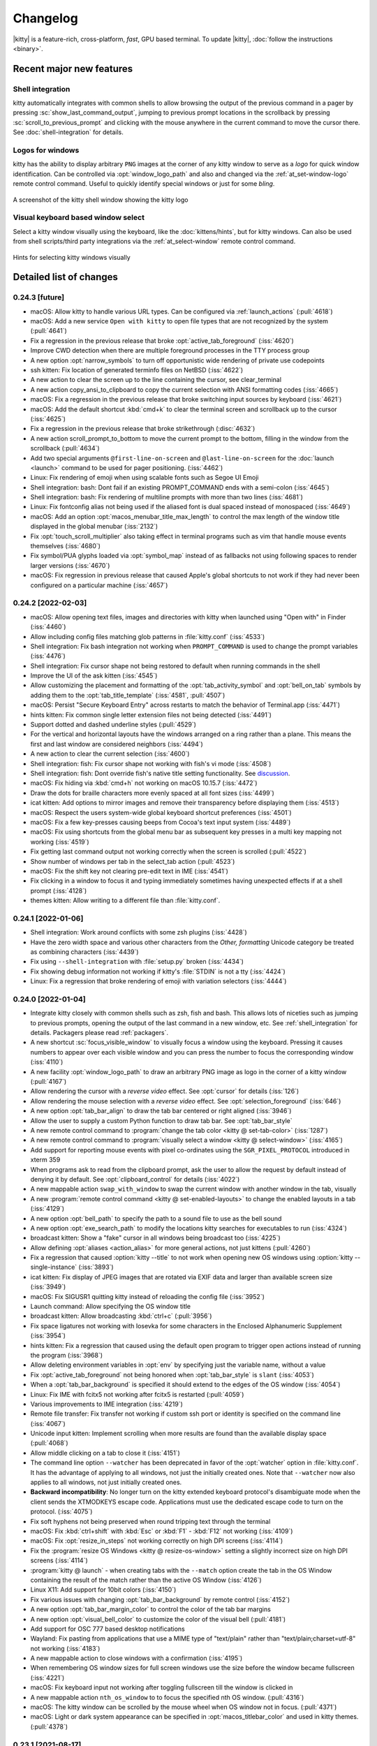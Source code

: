Changelog
==============

|kitty| is a feature-rich, cross-platform, *fast*, GPU based terminal.
To update |kitty|, :doc:`follow the instructions <binary>`.

.. recent major features {{{

Recent major new features
---------------------------

.. only:: dirhtml

   A demo video
   ~~~~~~~~~~~~~~~~

   A new video showcasing some of kitty's many productivity enhancing features.

   .. raw:: html

        <video controls width="640" height="360" poster="../_static/poster.png">
            <source src="https://download.calibre-ebook.com/videos/kitty.mp4" type="video/mp4">
            <source src="https://download.calibre-ebook.com/videos/kitty.webm" type="video/webm">
        </video>

   .. rst-class:: caption caption-text

       Watch kitty in action!


Shell integration
~~~~~~~~~~~~~~~~~~~~~

kitty automatically integrates with common shells to allow browsing the
output of the previous command in a pager by pressing
:sc:`show_last_command_output`, jumping to previous prompt locations in the
scrollback by pressing :sc:`scroll_to_previous_prompt` and clicking with the
mouse anywhere in the current command to move the cursor there. See
:doc:`shell-integration` for details.

Logos for windows
~~~~~~~~~~~~~~~~~~~~

kitty has the ability to display arbitrary ``PNG`` images at the corner
of any kitty window to serve as a *logo* for quick window identification.
Can be controlled via :opt:`window_logo_path` and also and changed via
the :ref:`at_set-window-logo` remote control command.
Useful to quickly identify special windows or just for some *bling*.

.. figure:: screenshots/window-logo.png
    :alt: A screenshot of the kitty shell window showing the kitty logo
    :align: center
    :width: 100%

    A screenshot of the kitty shell window showing the kitty logo


Visual keyboard based window select
~~~~~~~~~~~~~~~~~~~~~~~~~~~~~~~~~~~~~

Select a kitty window visually using the keyboard, like the
:doc:`kittens/hints`, but for kitty windows. Can also be used from shell
scripts/third party integrations via the :ref:`at_select-window` remote control
command.

.. figure:: screenshots/select-window.png
    :alt: A screenshot of the kitty select window function
    :align: center
    :width: 100%

    Hints for selecting kitty windows visually

.. }}}

Detailed list of changes
-------------------------------------

0.24.3 [future]
~~~~~~~~~~~~~~~~~~~~~~~~~~~~~~

- macOS: Allow kitty to handle various URL types. Can be configured via
  :ref:`launch_actions` (:pull:`4618`)

- macOS: Add a new service ``Open with kitty`` to open file types that are not
  recognized by the system (:pull:`4641`)

- Fix a regression in the previous release that broke :opt:`active_tab_foreground` (:iss:`4620`)

- Improve CWD detection when there are multiple foreground processes in the TTY process group

- A new option :opt:`narrow_symbols` to turn off opportunistic wide rendering of private use codepoints

- ssh kitten: Fix location of generated terminfo files on NetBSD (:iss:`4622`)

- A new action to clear the screen up to the line containing the cursor, see
  :ac:`clear_terminal`

- A new action :ac:`copy_ansi_to_clipboard` to copy the current selection with ANSI formatting codes
  (:iss:`4665`)

- macOS: Fix a regression in the previous release that broke switching input
  sources by keyboard (:iss:`4621`)

- macOS: Add the default shortcut :kbd:`cmd+k` to clear the terminal screen and
  scrollback up to the cursor (:iss:`4625`)

- Fix a regression in the previous release that broke strikethrough (:disc:`4632`)

- A new action :ac:`scroll_prompt_to_bottom` to move the current prompt
  to the bottom, filling in the window from the scrollback (:pull:`4634`)

- Add two special arguments ``@first-line-on-screen`` and ``@last-line-on-screen``
  for the :doc:`launch <launch>` command to be used for pager positioning.
  (:iss:`4462`)

- Linux: Fix rendering of emoji when using scalable fonts such as Segoe UI Emoji

- Shell integration: bash: Dont fail if an existing PROMPT_COMMAND ends with a semi-colon (:iss:`4645`)

- Shell integration: bash: Fix rendering of multiline prompts with more than two lines (:iss:`4681`)

- Linux: Fix fontconfig alias not being used if the aliased font is dual spaced instead of monospaced (:iss:`4649`)

- macOS: Add an option :opt:`macos_menubar_title_max_length` to control the max length of the window title displayed in the global menubar (:iss:`2132`)

- Fix :opt:`touch_scroll_multiplier` also taking effect in terminal programs such as vim that handle mouse events themselves (:iss:`4680`)

- Fix symbol/PUA glyphs loaded via :opt:`symbol_map` instead of as fallbacks not using following spaces to render larger versions (:iss:`4670`)

- macOS: Fix regression in previous release that caused Apple's global shortcuts to not work if they had never been configured on a particular machine (:iss:`4657`)


0.24.2 [2022-02-03]
~~~~~~~~~~~~~~~~~~~~~~~~~~~~~~

- macOS: Allow opening text files, images and directories with kitty when
  launched using "Open with" in Finder (:iss:`4460`)

- Allow including config files matching glob patterns in :file:`kitty.conf`
  (:iss:`4533`)

- Shell integration: Fix bash integration not working when ``PROMPT_COMMAND``
  is used to change the prompt variables (:iss:`4476`)

- Shell integration: Fix cursor shape not being restored to default when
  running commands in the shell

- Improve the UI of the ask kitten (:iss:`4545`)

- Allow customizing the placement and formatting of the
  :opt:`tab_activity_symbol` and :opt:`bell_on_tab` symbols
  by adding them to the :opt:`tab_title_template` (:iss:`4581`, :pull:`4507`)

- macOS: Persist "Secure Keyboard Entry" across restarts to match the behavior
  of Terminal.app (:iss:`4471`)

- hints kitten: Fix common single letter extension files not being detected
  (:iss:`4491`)

- Support dotted and dashed underline styles (:pull:`4529`)

- For the vertical and horizontal layouts have the windows arranged on a ring
  rather than a plane. This means the first and last window are considered
  neighbors (:iss:`4494`)

- A new action to clear the current selection (:iss:`4600`)

- Shell integration: fish: Fix cursor shape not working with fish's vi mode
  (:iss:`4508`)

- Shell integration: fish: Dont override fish's native title setting functionality.
  See `discussion <https://github.com/fish-shell/fish-shell/issues/8641>`__.

- macOS: Fix hiding via :kbd:`cmd+h` not working on macOS 10.15.7 (:iss:`4472`)

- Draw the dots for braille characters more evenly spaced at all font sizes (:iss:`4499`)

- icat kitten: Add options to mirror images and remove their transparency
  before displaying them (:iss:`4513`)

- macOS: Respect the users system-wide global keyboard shortcut preferences
  (:iss:`4501`)

- macOS: Fix a few key-presses causing beeps from Cocoa's text input system
  (:iss:`4489`)

- macOS: Fix using shortcuts from the global menu bar as subsequent key presses
  in a multi key mapping not working (:iss:`4519`)

- Fix getting last command output not working correctly when the screen is
  scrolled (:pull:`4522`)

- Show number of windows per tab in the :ac:`select_tab` action (:pull:`4523`)

- macOS: Fix the shift key not clearing pre-edit text in IME (:iss:`4541`)

- Fix clicking in a window to focus it and typing immediately sometimes having
  unexpected effects if at a shell prompt (:iss:`4128`)

- themes kitten: Allow writing to a different file than :file:`kitty.conf`.


0.24.1 [2022-01-06]
~~~~~~~~~~~~~~~~~~~~~~~~~~~~~~

- Shell integration: Work around conflicts with some zsh plugins (:iss:`4428`)

- Have the zero width space and various other characters from the *Other,
  formatting* Unicode category be treated as combining characters (:iss:`4439`)

- Fix using ``--shell-integration`` with :file:`setup.py` broken (:iss:`4434`)

- Fix showing debug information not working if kitty's :file:`STDIN` is not a tty
  (:iss:`4424`)

- Linux: Fix a regression that broke rendering of emoji with variation selectors
  (:iss:`4444`)


0.24.0 [2022-01-04]
~~~~~~~~~~~~~~~~~~~~~~~~~~~~~~

- Integrate kitty closely with common shells such as zsh, fish and bash.
  This allows lots of niceties such as jumping to previous prompts, opening the
  output of the last command in a new window, etc. See :ref:`shell_integration`
  for details. Packagers please read :ref:`packagers`.

- A new shortcut :sc:`focus_visible_window` to visually focus a window using
  the keyboard. Pressing it causes numbers to appear over each visible window
  and you can press the number to focus the corresponding window (:iss:`4110`)

- A new facility :opt:`window_logo_path` to draw an arbitrary PNG image as
  logo in the corner of a kitty window (:pull:`4167`)

- Allow rendering the cursor with a *reverse video* effect. See :opt:`cursor`
  for details (:iss:`126`)

- Allow rendering the mouse selection with a *reverse video* effect. See
  :opt:`selection_foreground` (:iss:`646`)

- A new option :opt:`tab_bar_align` to draw the tab bar centered or right
  aligned (:iss:`3946`)

- Allow the user to supply a custom Python function to draw tab bar. See
  :opt:`tab_bar_style`

- A new remote control command to :program:`change the tab color <kitty @
  set-tab-color>` (:iss:`1287`)

- A new remote control command to :program:`visually select a window <kitty @
  select-window>` (:iss:`4165`)

- Add support for reporting mouse events with pixel co-ordinates using the
  ``SGR_PIXEL_PROTOCOL`` introduced in xterm 359

- When programs ask to read from the clipboard prompt, ask the user to allow
  the request by default instead of denying it by default. See
  :opt:`clipboard_control` for details (:iss:`4022`)

- A new mappable action ``swap_with_window`` to swap the current window with another window in the tab, visually

- A new :program:`remote control command <kitty @ set-enabled-layouts>` to change
  the enabled layouts in a tab (:iss:`4129`)

- A new option :opt:`bell_path` to specify the path to a sound file
  to use as the bell sound

- A new option :opt:`exe_search_path` to modify the locations kitty searches
  for executables to run (:iss:`4324`)

- broadcast kitten: Show a "fake" cursor in all windows being broadcast too
  (:iss:`4225`)

- Allow defining :opt:`aliases <action_alias>` for more general actions, not just kittens
  (:pull:`4260`)

- Fix a regression that caused :option:`kitty --title` to not work when
  opening new OS windows using :option:`kitty --single-instance` (:iss:`3893`)

- icat kitten: Fix display of JPEG images that are rotated via EXIF data and
  larger than available screen size (:iss:`3949`)

- macOS: Fix SIGUSR1 quitting kitty instead of reloading the config file (:iss:`3952`)

- Launch command: Allow specifying the OS window title

- broadcast kitten: Allow broadcasting :kbd:`ctrl+c` (:pull:`3956`)

- Fix space ligatures not working with Iosevka for some characters in the
  Enclosed Alphanumeric Supplement (:iss:`3954`)

- hints kitten: Fix a regression that caused using the default open program
  to trigger open actions instead of running the program (:iss:`3968`)

- Allow deleting environment variables in :opt:`env` by specifying
  just the variable name, without a value

- Fix :opt:`active_tab_foreground` not being honored when :opt:`tab_bar_style`
  is ``slant`` (:iss:`4053`)

- When a :opt:`tab_bar_background` is specified it should extend to the edges
  of the OS window (:iss:`4054`)

- Linux: Fix IME with fcitx5 not working after fcitx5 is restarted
  (:pull:`4059`)

- Various improvements to IME integration (:iss:`4219`)

- Remote file transfer: Fix transfer not working if custom ssh port or identity
  is specified on the command line (:iss:`4067`)

- Unicode input kitten: Implement scrolling when more results are found than
  the available display space (:pull:`4068`)

- Allow middle clicking on a tab to close it (:iss:`4151`)

- The command line option ``--watcher`` has been deprecated in favor of the
  :opt:`watcher` option in :file:`kitty.conf`. It has the advantage of
  applying to all windows, not just the initially created ones. Note that
  ``--watcher`` now also applies to all windows, not just initially created ones.

- **Backward incompatibility**: No longer turn on the kitty extended keyboard
  protocol's disambiguate mode when the client sends the XTMODKEYS escape code.
  Applications must use the dedicated escape code to turn on the protocol.
  (:iss:`4075`)

- Fix soft hyphens not being preserved when round tripping text through the
  terminal

- macOS: Fix :kbd:`ctrl+shift` with :kbd:`Esc` or :kbd:`F1` - :kbd:`F12` not working
  (:iss:`4109`)

- macOS: Fix :opt:`resize_in_steps` not working correctly on high DPI screens
  (:iss:`4114`)

- Fix the :program:`resize OS Windows <kitty @ resize-os-window>` setting a
  slightly incorrect size on high DPI screens (:iss:`4114`)

- :program:`kitty @ launch` - when creating tabs with the ``--match`` option create
  the tab in the OS Window containing the result of the match rather than
  the active OS Window (:iss:`4126`)

- Linux X11: Add support for 10bit colors (:iss:`4150`)

- Fix various issues with changing :opt:`tab_bar_background` by remote control
  (:iss:`4152`)

- A new option :opt:`tab_bar_margin_color` to control the color of the tab bar
  margins

- A new option :opt:`visual_bell_color` to customize the color of the visual bell
  (:pull:`4181`)

- Add support for OSC 777 based desktop notifications

- Wayland: Fix pasting from applications that use a MIME type of "text/plain"
  rather than "text/plain;charset=utf-8" not working (:iss:`4183`)

- A new mappable action to close windows with a confirmation (:iss:`4195`)

- When remembering OS window sizes for full screen windows use the size before
  the window became fullscreen (:iss:`4221`)

- macOS: Fix keyboard input not working after toggling fullscreen till the
  window is clicked in

- A new mappable action ``nth_os_window`` to to focus the specified nth OS
  window. (:pull:`4316`)

- macOS: The kitty window can be scrolled by the mouse wheel when OS window not
  in focus. (:pull:`4371`)

- macOS: Light or dark system appearance can be specified in
  :opt:`macos_titlebar_color` and used in kitty themes. (:pull:`4378`)


0.23.1 [2021-08-17]
~~~~~~~~~~~~~~~~~~~~~~~~~~~~~~

- macOS: Fix themes kitten failing to download themes because of missing SSL
  root certificates (:iss:`3936`)

- A new option :opt:`clipboard_max_size` to control the maximum size
  of data that kitty will transmit to the system clipboard on behalf of
  programs running inside it (:iss:`3937`)

- When matching windows/tabs in kittens or using remote control, allow matching
  by recency. ``recent:0`` matches the active window/tab, ``recent:1`` matches
  the previous window/tab and so on

- themes kitten: Fix only the first custom theme file being loaded correctly
  (:iss:`3938`)


0.23.0 [2021-08-16]
~~~~~~~~~~~~~~~~~~~~~~~~~~~~~~

- A new :doc:`themes kitten </kittens/themes>` to easily change kitty themes.
  Choose from almost two hundred themes in the `kitty themes repository
  <https://github.com/kovidgoyal/kitty-themes>`_

- A new style for the tab bar that makes tabs looks like the tabs in a physical
  tabbed file, see :opt:`tab_bar_style`

- Make the visual bell flash more gentle, especially on dark themes
  (:pull:`2937`)

- Fix :option:`kitty --title` not overriding the OS Window title when multiple
  tabs are present. Also this option is no longer used as the default title for
  windows, allowing individual tabs/windows to have their own titles, even when
  the OS Window has a fixed overall title (:iss:`3893`)

- Linux: Fix some very long ligatures being rendered incorrectly at some font
  sizes (:iss:`3896`)

- Fix shift+middle click to paste sending a mouse press event but no release
  event which breaks some applications that grab the mouse but cant handle
  mouse events (:iss:`3902`)

- macOS: When the language is set to English and the country to one for which
  an English locale does not exist, set :envvar:`LANG` to ``en_US.UTF-8``
  (:iss:`3899`)

- terminfo: Fix "cnorm" the property for setting the cursor to normal using a
  solid block rather than a blinking block cursor (:iss:`3906`)

- Add :opt:`clear_all_mouse_actions` to clear all mouse actions defined to
  that point (:iss:`3907`)

- Fix the remote file kitten not working when using -- with ssh. The ssh kitten
  was recently changed to do this (:iss:`3929`)

- When dragging word or line selections, ensure the initially selected item is
  never deselected. This matches behavior in most other programs (:iss:`3930`)

- hints kitten: Make copy/paste with the :option:`kitty +kitten hints
  --program` option work when using the ``self``
  :option:`kitty +kitten hints --linenum-action` (:iss:`3931`)


0.22.2 [2021-08-02]
~~~~~~~~~~~~~~~~~~~~~~~~~~~~~~

- macOS: Fix a long standing bug that could cause kitty windows to stop
  updating, that got worse in the previous release (:iss:`3890` and
  :iss:`2016`)

- Wayland: A better fix for compositors like sway that can toggle client side
  decorations on and off (:iss:`3888`)


0.22.1 [2021-07-31]
~~~~~~~~~~~~~~~~~~~~~~~~~~~~~~

- Fix a regression in the previous release that broke ``kitty --help`` (:iss:`3869`)

- Graphics protocol: Fix composing onto currently displayed frame not updating the frame on the GPU (:iss:`3874`)

- Fix switching to previously active tab after detaching a tab not working (:pull:`3871`)

- macOS: Fix an error on Apple silicon when enumerating monitors (:pull:`3875`)

- detach_window: Allow specifying the previously active tab or the tab to the left/right of
  the active tab (:disc:`3877`)

- broadcast kitten: Fix a regression in ``0.20.0`` that broke sending of some
  keys, such as backspace

- Linux binary: Remove any RPATH build artifacts from bundled libraries

- Wayland: If the compositor turns off server side decorations after turning
  them on do not draw client side decorations (:iss:`3888`)


0.22.0 [2021-07-26]
~~~~~~~~~~~~~~~~~~~~~~~~~~~~~~

- Add a new :ac:`toggle_layout` action to easily zoom/unzoom a window

- When right clicking to extend a selection, move the nearest selection
  boundary rather than the end of the selection. To restore previous behavior
  use ``mouse_map right press ungrabbed mouse_selection move-end``.

- When opening hyperlinks, allow defining open actions for directories
  (:pull:`3836`)

- When using the OSC 52 escape code to copy to clipboard allow large
  copies (up to 8MB) without needing a kitty specific chunking protocol.
  Note that if you used the chunking protocol in the past, it will no longer
  work and you should switch to using the unmodified protocol which has the
  advantage of working with all terminal emulators.

- Fix a bug in the implementation of the synchronized updates escape code that
  could cause incorrect parsing if either the pending buffer capacity or the
  pending timeout were exceeded (:iss:`3779`)

- A new remote control command to :program:`resize the OS Window <kitty @
  resize-os-window>`

- Graphics protocol: Add support for composing rectangles from one animation
  frame onto another (:iss:`3809`)

- diff kitten: Remove limit on max line length of 4096 characters (:iss:`3806`)

- Fix turning off cursor blink via escape codes not working (:iss:`3808`)

- Allow using neighboring window operations in the stack layout. The previous
  window is considered the left and top neighbor and the next window is
  considered the bottom and right neighbor (:iss:`3778`)

- macOS: Render colors in the sRGB colorspace to match other macOS terminal
  applications (:iss:`2249`)

- Add a new variable ``{num_window_groups}`` for the :opt:`tab_title_template`
  (:iss:`3837`)

- Wayland: Fix :opt:`initial_window_width/height <remember_window_size>` specified
  in cells not working on High DPI screens (:iss:`3834`)

- A new theme for the kitty website with support for dark mode.

- Render ┄ ┅ ┆ ┇ ┈ ┉ ┊ ┋ with spaces at the edges. Matches rendering in
  most other programs and allows long chains of them to look better
  (:iss:`3844`)

- hints kitten: Detect paths and hashes that appear over multiple lines.
  Note that this means that all line breaks in the text are no longer \n
  soft breaks are instead \r. If you use a custom regular expression that
  is meant to match over line breaks, you will need to match over both.
  (:iss:`3845`)

- Allow leading or trailing spaces in :opt:`tab_activity_symbol`

- Fix mouse actions not working when caps lock or num lock are engaged
  (:iss:`3859`)

- macOS: Fix automatic detection of bold/italic faces for fonts that
  use the family name as the full face name of the regular font not working
  (:iss:`3861`)

- clipboard kitten: fix copies to clipboard not working without the
  :option:`kitty +kitten clipboard --wait-for-completion` option


0.21.2 [2021-06-28]
~~~~~~~~~~~~~~~~~~~~~~~~~~~~~~

- A new :opt:`adjust_baseline` option to adjust the vertical alignment of text
  inside a line (:pull:`3734`)

- A new :opt:`url_excluded_characters` option to exclude additional characters
  when detecting URLs under the mouse (:pull:`3738`)

- Fix a regression in 0.21.0 that broke rendering of private use Unicode symbols followed
  by spaces, when they also exist not followed by spaces (:iss:`3729`)

- ssh kitten: Support systems where the login shell is a non-POSIX shell
  (:iss:`3405`)

- ssh kitten: Add completion (:iss:`3760`)

- ssh kitten: Fix "Connection closed" message being printed by ssh when running
  remote commands

- Add support for the XTVERSION escape code

- macOS: Fix a regression in 0.21.0 that broke middle-click to paste from clipboard (:iss:`3730`)

- macOS: Fix shortcuts in the global menu bar responding slowly when cursor blink
  is disabled/timed out (:iss:`3693`)

- When displaying scrollback ensure that the window does not quit if the amount
  of scrollback is less than a screen and the user has the ``--quit-if-one-screen``
  option enabled for less (:iss:`3740`)

- Linux: Fix Emoji/bitmapped fonts not use able in symbol_map

- query terminal kitten: Allow querying font face and size information
  (:iss:`3756`)

- hyperlinked grep kitten: Fix context options not generating contextual output (:iss:`3759`)

- Allow using superscripts in tab titles (:iss:`3763`)

- Unicode input kitten: Fix searching when a word has more than 1024 matches (:iss:`3773`)


0.21.1 [2021-06-14]
~~~~~~~~~~~~~~~~~~~~~~~~~~~~~~

- macOS: Fix a regression in the previous release that broke rendering of
  strikeout (:iss:`3717`)

- macOS: Fix a crash when rendering ligatures larger than 128 characters
  (:iss:`3724`)

- Fix a regression in the previous release that could cause a crash when
  changing layouts and mousing (:iss:`3713`)


0.21.0 [2021-06-12]
~~~~~~~~~~~~~~~~~~~~~~~~~~~~~~

- Allow reloading the :file:`kitty.conf` config file by pressing
  :sc:`reload_config_file`. (:iss:`1292`)

- Allow clicking URLs to open them without needing to also hold
  :kbd:`ctrl+shift`

- Allow remapping all mouse button press/release events to perform arbitrary
  actions. :ref:`See details <conf-kitty-mouse.mousemap>` (:iss:`1033`)

- Support infinite length ligatures (:iss:`3504`)

- **Backward incompatibility**: The options to control which modifiers keys to
  press for various mouse actions have been removed, if you used these options,
  you will need to replace them with configuration using the new
  :ref:`mouse actions framework <conf-kitty-mouse.mousemap>` as they will be
  ignored. The options were: ``terminal_select_modifiers``,
  ``rectangle_select_modifiers`` and ``open_url_modifiers``.

- Add a configurable mouse action (:kbd:`ctrl+alt+triplepress` to select from the
  clicked point to the end of the line. (:iss:`3585`)

- Add the ability to un-scroll the screen to the ``kitty @ scroll-window``
  remote control command (:iss:`3604`)

- A new option, :opt:`tab_bar_margin_height` to add margins around the
  top and bottom edges of the tab bar (:iss:`3247`)

- Unicode input kitten: Fix a regression in 0.20.0 that broke keyboard handling
  when the NumLock or CapsLock modifiers were engaged. (:iss:`3587`)

- Fix a regression in 0.20.0 that sent incorrect bytes for the :kbd:`F1`-:kbd:`F4` keys
  in rmkx mode (:iss:`3586`)

- macOS: When the Apple Color Emoji font lacks an emoji glyph search for it in other
  installed fonts (:iss:`3591`)

- macOS: Fix rendering getting stuck on some machines after sleep/screensaver
  (:iss:`2016`)

- macOS: Add a new ``Shell`` menu to the global menubar with some commonly used
  actions (:pull:`3653`)

- macOS: Fix the baseline for text not matching other CoreText based
  applications for some fonts (:iss:`2022`)

- Add a few more special commandline arguments for the launch command. Now all
  ``KITTY_PIPE_DATA`` is also available via command line argument substitution
  (:iss:`3593`)

- Fix dynamically changing the background color in a window causing rendering
  artifacts in the tab bar (:iss:`3595`)

- Fix passing STDIN to launched background processes causing them to not inherit
  environment variables (:pull:`3603`)

- Fix deleting windows that are not the last window via remote control leaving
  no window focused (:iss:`3619`)

- Add an option :option:`kitty @ get-text --add-cursor` to also get the current
  cursor position and state as ANSI escape codes (:iss:`3625`)

- Add an option :option:`kitty @ get-text --add-wrap-markers` to add line wrap
  markers to the output (:pull:`3633`)

- Improve rendering of curly underlines on HiDPI screens (:pull:`3637`)

- ssh kitten: Mimic behavior of ssh command line client more closely by
  executing any command specified on the command line via the users' shell
  just as ssh does (:iss:`3638`)

- Fix trailing parentheses in URLs not being detected (:iss:`3688`)

- Tab bar: Use a lower contrast color for tab separators (:pull:`3666`)

- Fix a regression that caused using the ``title`` command in session files
  to stop working (:iss:`3676`)

- macOS: Fix a rare crash on exit (:iss:`3686`)

- Fix ligatures not working with the `Iosevka
  <https://github.com/be5invis/Iosevka>`_ font (requires Iosevka >= 7.0.4)
  (:iss:`297`)

- Remote control: Allow matching tabs by index number in currently active OS
  Window (:iss:`3708`)

- ssh kitten: Fix non-standard properties in terminfo such as the ones used for
  true color not being copied (:iss:`312`)


0.20.3 [2021-05-06]
~~~~~~~~~~~~~~~~~~~~~~~~~~~~~~

- macOS: Distribute universal binaries with both ARM and Intel architectures

- A new ``show_key`` kitten to easily see the bytes generated by the terminal
  for key presses in the various keyboard modes (:pull:`3556`)

- Linux: Fix keyboard layout change keys defined via compose rules not being
  ignored

- macOS: Fix Spotlight search of global menu not working in non-English locales
  (:pull:`3567`)

- Fix tab activity symbol not appearing if no other changes happen in tab bar even when
  there is activity in a tab (:iss:`3571`)

- Fix focus changes not being sent to windows when focused window changes
  because of the previously focused window being closed (:iss:`3571`)


0.20.2 [2021-04-28]
~~~~~~~~~~~~~~~~~~~~~~~~~~~~~~

- A new protocol extension to :ref:`unscroll <unscroll>` text from the
  scrollback buffer onto the screen. Useful, for example, to restore
  the screen after showing completions below the shell prompt.

- A new remote control command :ref:`at_env` to change the default
  environment passed to newly created windows (:iss:`3529`)

- Linux: Fix binary kitty builds not able to load fonts in WOFF2 format
  (:iss:`3506`)

- macOS: Prevent :kbd:`option` based shortcuts for being used for global menu
  actions (:iss:`3515`)

- Fix ``kitty @ close-tab`` not working with pipe based remote control
  (:iss:`3510`)

- Fix removal of inactive tab that is before the currently active tab causing
  the highlighted tab to be incorrect (:iss:`3516`)

- icat kitten: Respect EXIF orientation when displaying JPEG images
  (:iss:`3518`)

- GNOME: Fix maximize state not being remembered when focus changes and window
  decorations are hidden (:iss:`3507`)

- GNOME: Add a new :opt:`wayland_titlebar_color` option to control the color of the
  kitty window title bar

- Fix reading :option:`kitty --session` from ``STDIN`` not working when the
  :option:`kitty --detach` option is used (:iss:`3523`)

- Special case rendering of the few remaining Powerline box drawing chars
  (:iss:`3535`)

- Fix ``kitty @ set-colors`` not working for the :opt:`active_tab_foreground`.


0.20.1 [2021-04-19]
~~~~~~~~~~~~~~~~~~~~~~~~~~~~~~

- icat: Fix some broken GIF images with no frame delays not being animated
  (:iss:`3498`)

- hints kitten: Fix sending hyperlinks to their default handler not working
  (:pull:`3500`)

- Wayland: Fix regression in previous release causing window decorations to
  be drawn even when compositor supports server side decorations (:iss:`3501`)


0.20.0 [2021-04-19]
~~~~~~~~~~~~~~~~~~~~~~~~~~~~~~

- Support display of animated images ``kitty +kitten icat animation.gif``. See
  :ref:`animation_protocol` for details on animation support in the kitty
  graphics protocol.

- A new keyboard reporting protocol with various advanced features that can be
  used by full screen terminal programs and even games, see
  :doc:`keyboard-protocol` (:iss:`3248`)

- **Backward incompatibility**: Session files now use the full :doc:`launch <launch>`
  command with all its capabilities. However, the syntax of the command is
  slightly different from before. In particular watchers are now specified
  directly on launch and environment variables are set using ``--env``.

- Allow setting colors when creating windows using the :doc:`launch <launch>` command.

- A new option :opt:`tab_powerline_style` to control the appearance of the tab
  bar when using the powerline tab bar style.

- A new option :opt:`scrollback_fill_enlarged_window` to fill extra lines in
  the window when the window is expanded with lines from the scrollback
  (:pull:`3371`)

- diff kitten: Implement recursive diff over SSH (:iss:`3268`)

- ssh kitten: Allow using python instead of the shell on the server, useful if
  the shell used is a non-POSIX compliant one, such as fish (:iss:`3277`)

- Add support for the color settings stack that XTerm copied from us without
  acknowledgement and decided to use incompatible escape codes for.

- Add entries to the terminfo file for some user capabilities that are shared
  with XTerm (:pull:`3193`)

- The launch command now does more sophisticated resolving of executables to
  run. The system-wide PATH is used first, then system specific default paths,
  and finally the PATH inside the shell.

- Double clicking on empty tab bar area now opens a new tab (:iss:`3201`)

- kitty @ ls: Show only environment variables that are different for each
  window, by default.

- When passing a directory or a non-executable file as the program to run to
  kitty opens it with the shell or by parsing the shebang, instead of just failing.

- Linux: Fix rendering of emoji followed by the graphics variation selector not
  being colored with some fonts (:iss:`3211`)

- Unicode input: Fix using index in select by name mode not working for indices
  larger than 16. Also using an index does not filter the list of matches. (:pull:`3219`)

- Wayland: Add support for the text input protocol (:iss:`3410`)

- Wayland: Fix mouse handling when using client side decorations

- Wayland: Fix un-maximizing a window not restoring its size to what it was
  before being maximized

- GNOME/Wayland: Improve window decorations the titlebar now shows the window
  title. Allow running under Wayland on GNOME by default. (:iss:`3284`)

- Panel kitten: Allow setting WM_CLASS (:iss:`3233`)

- macOS: Add menu items to close the OS window and the current tab (:pull:`3240`, :iss:`3246`)

- macOS: Allow opening script and command files with kitty (:iss:`3366`)

- Also detect ``gemini://`` URLs when hovering with the mouse (:iss:`3370`)

- When using a non-US keyboard layout and pressing :kbd:`ctrl+key` when
  the key matches an English key, send that to the program running in the
  terminal automatically (:iss:`2000`)

- When matching shortcuts, also match on shifted keys, so a shortcut defined as
  :kbd:`ctrl+plus` will match a keyboard where you have to press
  :kbd:`shift+equal` to get the plus key (:iss:`2000`)

- Fix extra space at bottom of OS window when using the fat layout with the tab bar at the
  top (:iss:`3258`)

- Fix window icon not working on X11 with 64bits (:iss:`3260`)

- Fix OS window sizes under 100px resulting in scaled display (:iss:`3307`)

- Fix rendering of ligatures in the latest release of Cascadia code, which for
  some reason puts empty glyphs after the ligature glyph rather than before it
  (:iss:`3313`)

- Improve handling of infinite length ligatures in newer versions of FiraCode
  and CascadiaCode. Now such ligatures are detected based on glyph naming
  convention. This removes the gap in the ligatures at cell boundaries (:iss:`2695`)

- macOS: Disable the native operating system tabs as they are non-functional
  and can be confusing (:iss:`3325`)

- hints kitten: When using the linenumber action with a background action,
  preserve the working directory (:iss:`3352`)

- Graphics protocol: Fix suppression of responses not working for chunked
  transmission (:iss:`3375`)

- Fix inactive tab closing causing active tab to change (:iss:`3398`)

- Fix a crash on systems using musl as libc (:iss:`3395`)

- Improve rendering of rounded corners by using a rectircle equation rather
  than a cubic bezier (:iss:`3409`)

- Graphics protocol: Add a control to allow clients to specify that the cursor
  should not move when displaying an image (:iss:`3411`)

- Fix marking of text not working on lines that contain zero cells
  (:iss:`3403`)

- Fix the selection getting changed if the screen contents scroll while
  the selection is in progress (:iss:`3431`)

- X11: Fix :opt:`resize_in_steps` being applied even when window is maximized
  (:iss:`3473`)


0.19.3 [2020-12-19]
~~~~~~~~~~~~~~~~~~~~~~~~~~~~~~~~~

- Happy holidays to all kitty users!

- A new :doc:`broadcast <kittens/broadcast>` kitten to type in all kitty windows
  simultaneously (:iss:`1569`)

- Add a new mappable `select_tab` action to choose a tab to switch to even
  when the tab bar is hidden (:iss:`3115`)

- Allow specifying text formatting in :opt:`tab_title_template` (:iss:`3146`)

- Linux: Read :opt:`font_features` from the FontConfig database as well, so
  that they can be configured in a single, central location (:pull:`3174`)

- Graphics protocol: Add support for giving individual image placements their
  own ids and for asking the terminal emulator to assign ids for images. Also
  allow suppressing responses from the terminal to commands.
  These are backwards compatible protocol extensions. (:iss:`3133`,
  :iss:`3163`)

- Distribute extra pixels among all eight-blocks rather than adding them
  all to the last block (:iss:`3097`)

- Fix drawing of a few sextant characters incorrect (:pull:`3105`)

- macOS: Fix minimize not working for chromeless windows (:iss:`3112`)

- Preserve lines in the scrollback if a scrolling region is defined that
  is contiguous with the top of the screen (:iss:`3113`)

- Wayland: Fix key repeat being stopped by the release of an unrelated key
  (:iss:`2191`)

- Add an option, :opt:`detect_urls` to control whether kitty will detect URLs
  when the mouse moves over them (:pull:`3118`)

- Graphics protocol: Dont return filename in the error message when opening file
  fails, since filenames can contain control characters (:iss:`3128`)

- macOS: Partial fix for traditional fullscreen not working on Big Sur
  (:iss:`3100`)

- Fix one ANSI formatting escape code not being removed from the pager history
  buffer when piping it as plain text (:iss:`3132`)

- Match the save/restore cursor behavior of other terminals, for the sake of
  interoperability. This means that doing a DECRC without a prior DECSC is now
  undefined (:iss:`1264`)

- Fix mapping ``remote_control send-text`` not working (:iss:`3147`)

- Add a ``right`` option for :opt:`tab_switch_strategy` (:pull:`3155`)

- Fix a regression in 0.19.0 that caused a rare crash when using the optional
  :opt:`scrollback_pager_history_size` (:iss:`3049`)

- Full screen kittens: Fix incorrect cursor position after kitten quits
  (:iss:`3176`)


0.19.2 [2020-11-13]
~~~~~~~~~~~~~~~~~~~~~~~~~~~~~~~~~

- A new :doc:`kittens/query_terminal` kitten to easily query the running kitty
  via escape codes to detect its version, and the values of
  configuration options that enable or disable terminal features.

- Options to control mouse pointer shape, :opt:`default_pointer_shape`, and
  :opt:`pointer_shape_when_dragging` (:pull:`3041`)

- Font independent rendering for braille characters, which ensures they are properly
  aligned at all font sizes.

- Fix a regression in 0.19.0 that caused borders not to be drawn when setting
  :opt:`window_margin_width` and keeping :opt:`draw_minimal_borders` on
  (:iss:`3017`)

- Fix a regression in 0.19.0 that broke rendering of one-eight bar unicode
  characters at very small font sizes (:iss:`3025`)

- Wayland: Fix a crash under GNOME when using multiple OS windows
  (:pull:`3066`)

- Fix selections created by dragging upwards not being auto-cleared when
  screen contents change (:pull:`3028`)

- macOS: Fix kitty not being added to PATH automatically when using pre-built
  binaries (:iss:`3063`)

- Allow adding MIME definitions to kitty by placing a ``mime.types`` file in
  the kitty config directory (:iss:`3056`)

- Dont ignore :option:`--title` when using a session file that defines no
  windows (:iss:`3055`)

- Fix the send_text action not working in URL handlers (:iss:`3081`)

- Fix last character of URL not being detected if it is the only character on a
  new line (:iss:`3088`)

- Don't restrict the ICH,DCH,REP control codes to only the current scroll region  (:iss:`3090`, :iss:`3096`)


0.19.1 [2020-10-06]
~~~~~~~~~~~~~~~~~~~~~~~~~~~~~~~~~

- hints kitten: Add an ``ip`` type for easy selection of IP addresses
  (:pull:`3009`)

- Fix a regression that caused a segfault when using
  :opt:`scrollback_pager_history_size` and it needs to be expanded (:iss:`3011`)

- Fix update available notifications repeating (:pull:`3006`)


0.19.0 [2020-10-04]
~~~~~~~~~~~~~~~~~~~~~~~~~~~~~~~~~

- Add support for `hyperlinks from terminal programs
  <https://gist.github.com/egmontkob/eb114294efbcd5adb1944c9f3cb5feda>`_.
  Controlled via :opt:`allow_hyperlinks` (:iss:`68`)

- Add support for easily editing or downloading files over SSH sessions
  without the need for any special software, see :doc:`kittens/remote_file`

- A new :doc:`kittens/hyperlinked_grep` kitten to easily search files and open
  the results at the matched line by clicking on them.

- Allow customizing the :doc:`actions kitty takes <open_actions>` when clicking on URLs

- Improve rendering of borders when using minimal borders. Use less space and
  do not display a box around active windows

- Add a new extensible escape code to allow terminal programs to trigger
  desktop notifications. See :ref:`desktop_notifications` (:iss:`1474`)

- Implement special rendering for various characters from the set of "Symbols
  for Legacy Computing" from the Unicode 13 standard

- Unicode input kitten: Allow choosing symbols from the NERD font as well.
  These are mostly Private Use symbols not in any standard, however are common. (:iss:`2972`)

- Allow specifying border sizes in either pts or pixels. Change the default to
  0.5pt borders as this works best with the new minimal border style

- Add support for displaying correct colors with non-sRGB PNG files (Adds a
  dependency on liblcms2)

- hints kitten: Add a new :option:`kitty +kitten hints --type` of ``hyperlink`` useful
  for activating hyperlinks using just the keyboard

- Allow tracking focus change events in watchers (:iss:`2918`)

- Allow specifying watchers in session files and via a command line argument
  (:iss:`2933`)

- Add a setting :opt:`tab_activity_symbol` to show a symbol in the tab title
  if one of the windows has some activity after it was last focused
  (:iss:`2515`)

- macOS: Switch to using the User Notifications framework for notifications.
  The current notifications framework has been deprecated in Big Sur. The new
  framework only allows notifications from signed and notarized applications,
  so people using kitty from homebrew/source are out of luck. Complain to
  Apple.

- When in the main screen and a program grabs the mouse, do not use the scroll
  wheel events to scroll the scrollback buffer, instead send them to the
  program (:iss:`2939`)

- Fix unfocused windows in which a bell occurs not changing their border color
  to red until a relayout

- Linux: Fix automatic detection of bold/italic faces for fonts such as IBM
  Plex Mono that have the regular face with a full name that is the same as the
  family name (:iss:`2951`)

- Fix a regression that broke :opt:`kitten_alias` (:iss:`2952`)

- Fix a regression that broke the ``move_window_to_top`` action (:pull:`2953`)

- Fix a memory leak when changing font sizes

- Fix some lines in the scrollback buffer not being properly rendered after a
  window resize/font size change (:iss:`2619`)


0.18.3 [2020-08-11]
~~~~~~~~~~~~~~~~~~~~~~~~~~~~~~~~~

- hints kitten: Allow customizing hint colors (:pull:`2894`)

- Wayland: Fix a typo in the previous release that broke reading mouse cursor size (:iss:`2895`)

- Fix a regression in the previous release that could cause an exception during
  startup in rare circumstances (:iss:`2896`)

- Fix image leaving behind a black rectangle when switch away and back to
  alternate screen (:iss:`2901`)

- Fix one pixel mis-alignment of rounded corners when either the cell
  dimensions or the thickness of the line is an odd number of pixels
  (:iss:`2907`)

- Fix a regression that broke specifying OS window size in the session file
  (:iss:`2908`)


0.18.2 [2020-07-28]
~~~~~~~~~~~~~~~~~~~~~~~~~~~~~~~~~

- X11: Improve handling of multiple keyboards. Now pressing a modifier key in
  one keyboard and a normal key in another works (:iss:`2362`). Don't rebuild
  keymaps on new keyboard events that only change geometry (:iss:`2787`).
  Better handling of multiple keyboards with incompatible layouts (:iss:`2726`)

- Improve anti-aliasing of triangular box drawing characters, noticeable on
  low-resolution screens (:iss:`2844`)

- Fix ``kitty @ send-text`` not working reliably when using a socket for remote
  control (:iss:`2852`)

- Implement support for box drawing rounded-corners characters (:iss:`2240`)

- Allow setting the class for new OS windows in a session file

- When a character from the Unicode Dingbat block is followed by a space, use
  the extra space to render a larger version of the character (:iss:`2850`)

- macOS: Fix the LC_CTYPE env var being set to UTF-8 on systems in which the
  language and country code do not form a valid locale (:iss:`1233`)

- macOS: Fix :kbd:`cmd+plus` not changing font size (:iss:`2839`)

- Make neighboring window selection in grid and splits layouts more intelligent
  (:pull:`2840`)

- Allow passing the current selection to kittens (:iss:`2796`)

- Fix pre-edit text not always being cleared with ibus input (:iss:`2862`)

- Allow setting the :opt:`background_opacity` of new OS windows created via
  :option:`kitty --single-instance` using the :option:`kitty --override` command line
  argument (:iss:`2806`)

- Fix the CSI J (Erase in display ED) escape code not removing line continued
  markers (:iss:`2809`)

- hints kitten: In linenumber mode expand paths that starts with ~
  (:iss:`2822`)

- Fix ``launch --location=last`` not working (:iss:`2841`)

- Fix incorrect centering when a PUA or symbol glyph is followed by more than one space

- Have the :opt:`confirm_os_window_close` option also apply when closing tabs
  with multiple windows (:iss:`2857`)

- Add support for legacy DECSET codes 47, 1047 and 1048 (:pull:`2871`)

- macOS: no longer render emoji 20% below the baseline. This caused some emoji
  to be cut-off and also look misaligned with very high cells (:iss:`2873`)

- macOS: Make the window id of OS windows available in the ``WINDOWID``
  environment variable (:pull:`2877`)

- Wayland: Fix a regression in 0.18.0 that could cause crashes related to mouse
  cursors in some rare circumstances (:iss:`2810`)

- Fix change in window size that does not change number of cells not being
  reported to the kernel (:iss:`2880`)


0.18.1 [2020-06-23]
~~~~~~~~~~~~~~~~~~~~~~~~~~~~~~~~~

- macOS: Fix for diff kitten not working with python 3.8 (:iss:`2780`)


0.18.0 [2020-06-20]
~~~~~~~~~~~~~~~~~~~~~~~~~~~~~~~~~

- Allow multiple overlay windows per normal window

- Add an option :opt:`confirm_os_window_close` to ask for confirmation
  when closing an OS window with multiple kitty windows.

- Tall and Fat layouts: Add a ``mirrored`` option to put the full size window
  on the opposite edge of the screen (:iss:`2654`)

- Tall and Fat layouts: Add mappable actions to increase or decrease the number
  of full size windows (:iss:`2688`)

- Allow sending arbitrary signals to the current foreground process in a window
  using either a mapping in kitty.conf or via remote control (:iss:`2778`)

- Allow sending the back and forward mouse buttons to terminal applications
  (:pull:`2742`)

- **Backwards incompatibility**: The numbers used to encode mouse buttons
  for the ``send_mouse_event`` function that can be used in kittens have
  been changed (see :ref:`send_mouse_event`).

- Add a new mappable ``quit`` action to quit kitty completely.

- Fix marks using different colors with regexes using only a single color
  (:pull:`2663`)

- Linux: Workaround for broken Nvidia drivers for old cards (:iss:`456`)

- Wayland: Fix kitty being killed on some Wayland compositors if a hidden window
  has a lot of output (:iss:`2329`)

- BSD: Fix controlling terminal not being established (:pull:`2686`)

- Add support for the CSI REP escape code (:pull:`2702`)

- Wayland: Fix mouse cursor rendering on HiDPI screens (:pull:`2709`)

- X11: Recompile keymaps on XkbNewKeyboardNotify events (:iss:`2726`)

- X11: Reduce startup time by ~25% by only querying GLX for framebuffer
  configurations once (:iss:`2754`)

- macOS: Notarize the kitty application bundle (:iss:`2040`)

- Fix the kitty shell launched via a mapping needlessly requiring
  :opt:`allow_remote_control` to be turned on.


0.17.4 [2020-05-09]
~~~~~~~~~~~~~~~~~~~~~~~~~~~~~~~~~

- Allow showing the name of the current layout and the number of windows
  in tab titles (:iss:`2634`)

- macOS: Fix a regression in the previous release that caused ligatures to be
  not be centered horizontally (:iss:`2591`)

- By default, double clicking no longer considers the : as part of words, see
  :opt:`select_by_word_characters` (:iss:`2602`)

- Fix a regression that caused clicking in the padding/margins of windows in
  the stack layout to switch the window to the first window (:iss:`2604`)

- macOS: Fix a regression that broke drag and drop (:iss:`2605`)

- Report modifier key state when sending wheel events to the terminal program

- Fix kitty @ send-text not working with text larger than 1024 bytes when using
  :option:`kitty --listen-on` (:iss:`2607`)

- Wayland: Fix OS window title not updating for hidden windows (:iss:`2629`)

- Fix :opt:`background_tint` making the window semi-transparent (:iss:`2618`)


0.17.3 [2020-04-23]
~~~~~~~~~~~~~~~~~~~~~~~~~~~~~~~~~

- Allow individually setting margins and padding for each edge (left, right,
  top, bottom). Margins can also be controlled per window via remote control
  (:iss:`2546`)

- Fix reverse video not being rendered correctly when using transparency or a
  background image (:iss:`2419`)

- Allow mapping arbitrary remote control commands to key presses in
  :file:`kitty.conf`

- X11: Fix crash when doing drag and drop from some applications (:iss:`2505`)

- Fix :option:`launch --stdin-add-formatting` not working (:iss:`2512`)

- Update to Unicode 13.0 (:iss:`2513`)

- Render country flags designated by a pair of unicode codepoints
  in two cells instead of four.

- diff kitten: New option to control the background color for filler lines in
  the margin (:iss:`2518`)

- Fix specifying options for layouts in the startup session file not working
  (:iss:`2520`)

- macOS: Fix incorrect horizontal positioning of some full-width East Asian characters
  (:iss:`1457`)

- macOS: Render multi-cell PUA characters centered, matching behavior on other
  platforms

- Linux: Ignore keys if they are designated as layout/group/mode switch keys
  (:iss:`2519`)

- Marks: Fix marks not handling wide characters and tab characters correctly
  (:iss:`2534`)

- Add a new :opt:`listen_on` option in kitty.conf to set :option:`kitty --listen-on`
  globally. Also allow using environment variables in this option (:iss:`2569`).

- Allow sending mouse events in kittens (:pull:`2538`)

- icat kitten: Fix display of 16-bit depth images (:iss:`2542`)

- Add ncurses specific terminfo definitions for strikethrough (:pull:`2567`)

- Fix a regression in 0.17 that broke displaying graphics over SSH
  (:iss:`2568`)

- Fix :option:`--title` not being applied at window creation time (:iss:`2570`)

0.17.2 [2020-03-29]
~~~~~~~~~~~~~~~~~~~~~~~~~~~~~~~~~

- Add a :option:`launch --watcher` option that allows defining callbacks
  that are called for various events in the window's life-cycle (:iss:`2440`)

- Fix a regression in 0.17 that broke drawing of borders with non-minimal
  borders (:iss:`2474`)

- Hints kitten: Allow copying to primary selection as well as clipboard
  (:pull:`2487`)

- Add a new mappable action ``close_other_windows_in_tab`` to close all but the
  active window (:iss:`2484`)

- Hints kitten: Adjust the default regex used to detect line numbers to handle
  line+column numbers (:iss:`2268`)

- Fix blank space at the start of tab bar in the powerline style when first tab is
  inactive (:iss:`2478`)

- Fix regression causing incorrect rendering of separators in tab bar when
  defining a tab bar background color (:pull:`2480`)

- Fix a regression in 0.17 that broke the kitty @ launch remote command and
  also broke the --tab-title option when creating a new tab. (:iss:`2488`)

- Linux: Fix selection of fonts with multiple width variants not preferring
  the normal width faces (:iss:`2491`)


0.17.1 [2020-03-24]
~~~~~~~~~~~~~~~~~~~~~~~~~~~~~~~~~

- Fix :opt:`cursor_underline_thickness` not working (:iss:`2465`)

- Fix a regression in 0.17 that caused tab bar background to be rendered after
  the last tab as well (:iss:`2464`)

- macOS: Fix a regression in 0.17 that caused incorrect variants to be
  automatically selected for some fonts (:iss:`2462`)

- Fix a regression in 0.17 that caused kitty @ set-colors to require setting
  cursor_text_color (:iss:`2470`)


0.17.0 [2020-03-24]
~~~~~~~~~~~~~~~~~~~~~~~~~~~~~~~~~

- :ref:`splits_layout` to arrange windows in arbitrary splits
  (:iss:`2308`)

- Add support for specifying a background image, see :opt:`background_image`
  (:iss:`163` and :pull:`2326`; thanks to Fredrick Brennan.)

- A new :opt:`background_tint` option to darken the background under the text
  area when using background images and/or transparent windows.

- Allow selection of single cells with the mouse. Also improve mouse selection
  to follow semantics common to most programs (:iss:`945`)

- New options :opt:`cursor_beam_thickness` and :opt:`cursor_underline_thickness` to control the thickness of the
  beam and underline cursors (:iss:`2337` and :pull:`2342`)

- When the application running in the terminal grabs the mouse, pass middle
  clicks to the application unless `terminal_select_modifiers` are
  pressed (:iss:`2368`)

- A new ``copy_and_clear_or_interrupt`` function (:iss:`2403`)

- X11: Fix arrow mouse cursor using right pointing instead of the default left
  pointing arrow (:iss:`2341`)

- Allow passing the currently active kitty window id in the launch command
  (:iss:`2391`)

- unicode input kitten: Allow pressing :kbd:`ctrl+tab` to change the input mode
  (:iss:`2343`)

- Fix a bug that prevented using custom functions with the new marks feature
  (:iss:`2344`)

- Make the set of URL prefixes that are recognized while hovering with the
  mouse configurable (:iss:`2416`)

- Fix border/margin/padding sizes not being recalculated on DPI change
  (:iss:`2346`)

- diff kitten: Fix directory diffing with removed binary files failing
  (:iss:`2378`)

- macOS: Fix menubar title not updating on OS Window focus change (:iss:`2350`)

- Fix rendering of combining characters with fonts that have glyphs for
  precomposed characters but not decomposed versions (:iss:`2365`)

- Fix incorrect rendering of selection when using rectangular select and
  scrolling (:iss:`2351`)

- Allow setting WM_CLASS and WM_NAME when creating new OS windows with the
  launch command (:option:`launch --os-window-class`)

- macOS: When switching input method while a pending multi-key input is in
  progress, clear the pending input (:iss:`2358`)

- Fix a regression in the previous release that broke switching to neighboring windows
  in the Grid layout when there are less than four windows (:iss:`2377`)

- Fix colors in scrollback pager off if the window has redefined terminal
  colors using escape codes (:iss:`2381`)

- Fix selection not updating properly while scrolling (:iss:`2442`)

- Allow extending selections by dragging with right button pressed
  (:iss:`2445`)

- Workaround for bug in less that causes colors to reset at wrapped lines
  (:iss:`2381`)

- X11/Wayland: Allow drag and drop of text/plain in addition to text/uri-list
  (:iss:`2441`)

- Dont strip :code:`&` and :code:`-` from the end of URLs (:iss:`2436`)

- Fix ``@selection`` placeholder not working with launch command (:iss:`2417`)

- Drop support for python 3.5

- Wayland: Fix a crash when drag and dropping into kitty (:iss:`2432`)

- diff kitten: Fix images lingering as blank rectangles after the kitten quits
  (:iss:`2449`)

- diff kitten: Fix images losing position when scrolling using mouse
  wheel/touchpad


0.16.0 [2020-01-28]
~~~~~~~~~~~~~~~~~~~~~~~~~~~~~~~~~

- A new :doc:`marks` feature that allows highlighting and scrolling to arbitrary
  text in the terminal window.

- hints kitten: Allow pressing :sc:`goto_file_line` to quickly open
  the selected file at the selected line in vim or a configurable editor (:iss:`2268`)

- Allow having more than one full height window in the :code:`tall` layout
  (:iss:`2276`)

- Allow choosing OpenType features for individual fonts via the
  :opt:`font_features` option. (:pull:`2248`)

- Wayland: Fix a freeze in rare circumstances when having multiple OS Windows
  (:iss:`2307` and :iss:`1722`)

- Wayland: Fix window titles being set to very long strings on the order of 8KB
  causing a crash (:iss:`1526`)

- Add an option :opt:`force_ltr` to turn off the display of text in RTL scripts
  in right-to-left order (:pull:`2293`)

- Allow opening new tabs/windows before the current tab/window as well as after
  it with the :option:`launch --location` option.

- Add a :opt:`resize_in_steps` option that can be used to resize the OS window
  in steps as large as character cells (:pull:`2131`)

- When triple-click+dragging to select multiple lines, extend the selection
  of the first line to match the rest on the left (:pull:`2284`)

- macOS: Add a :code:`titlebar-only` setting to
  :opt:`hide_window_decorations` to only hide the title bar (:pull:`2286`)

- Fix a segfault when using ``--debug-config`` with maps (:iss:`2270`)

- ``goto_tab`` now maps numbers larger than the last tab to the last tab
  (:iss:`2291`)

- Fix URL detection not working for urls of the form scheme:///url
  (:iss:`2292`)

- When windows are semi-transparent and all contain graphics, correctly render
  them. (:iss:`2310`)

0.15.1 [2019-12-21]
~~~~~~~~~~~~~~~~~~~~~~~~~~~~~~~~~

- Fix a crash/incorrect rendering when detaching a window in some circumstances
  (:iss:`2173`)

- hints kitten: Add an option :option:`kitty +kitten hints --ascending` to
  control if the hints numbers increase or decrease from top to bottom

- Fix :opt:`background_opacity` incorrectly applying to selected text and
  reverse video text (:iss:`2177`)

- Add a new option :opt:`tab_bar_background` to specify a different color
  for the tab bar (:iss:`2198`)

- Add a new option :opt:`active_tab_title_template` to specify a different
  template for active tab titles (:iss:`2198`)

- Fix lines at the edge of the window at certain windows sizes when drawing
  images on a transparent window (:iss:`2079`)

- Fix window not being rendered for the first time until some input has been
  received from child process (:iss:`2216`)


0.15.0 [2019-11-27]
~~~~~~~~~~~~~~~~~~~~~~~~~~~~~~~~~

- Add a new action :ref:`detach_window <detach_window>` that can be used to move the current
  window into a different tab (:iss:`1310`)

- Add a new action :doc:`launch <launch>` that unifies launching of processes
  in new kitty windows/tabs.

- Add a new style ``powerline`` for tab bar rendering, see :opt:`tab_bar_style` (:pull:`2021`)

- Allow changing colors by mapping a keyboard shortcut to read a kitty config
  file with color definitions. See the :doc:`FAQ <faq>` for details
  (:iss:`2083`)

- hints kitten: Allow completely customizing the matching and actions performed
  by the kitten using your own script (:iss:`2124`)

- Wayland: Fix key repeat not being stopped when focus leaves window. This is
  expected behavior on Wayland, apparently (:iss:`2014`)

- When drawing unicode symbols that are followed by spaces, use multiple cells
  to avoid resized or cut-off glyphs (:iss:`1452`)

- diff kitten: Allow diffing remote files easily via ssh (:iss:`727`)

- unicode input kitten: Add an option :option:`kitty +kitten unicode_input
  --emoji-variation` to control the presentation variant of selected emojis
  (:iss:`2139`)

- Add specialised rendering for a few more box powerline and unicode symbols
  (:pull:`2074` and :pull:`2021`)

- Add a new socket only mode for :opt:`allow_remote_control`. This makes
  it possible for programs running on the local machine to control kitty
  but not programs running over ssh.

- hints kitten: Allow using named groups in the regular expression. The named
  groups are passed to the invoked program for further processing.

- Fix a regression in 0.14.5 that caused rendering of private use glyphs
  with and without spaces to be identical (:iss:`2117`)

- Wayland: Fix incorrect scale used when first creating an OS window
  (:iss:`2133`)

- macOS: Disable mouse hiding by default as getting it to work robustly
  on Cocoa is too much effort (:iss:`2158`)


0.14.6 [2019-09-25]
~~~~~~~~~~~~~~~~~~~~~~~~~~~~~~~~~

- macOS: Fix a regression in the previous release that caused a crash when
  pressing a unprintable key, such as the POWER key (:iss:`1997`)

- Fix a regression in the previous release that caused kitty to not always
  respond to DPI changes (:pull:`1999`)


0.14.5 [2019-09-23]
~~~~~~~~~~~~~~~~~~~~~~~~~~~~~~~~~

- Implement a hack to (mostly) preserve tabs when cat-ting a file with them and then
  copying the text or passing screen contents to another program (:iss:`1829`)

- When all visible windows have the same background color, use that as the
  color for the global padding, instead of the configured background color
  (:iss:`1957`)

- When resetting the terminal, also reset parser state, this allows easy
  recovery from incomplete escape codes (:iss:`1961`)

- Allow mapping keys commonly found on European keyboards (:pull:`1928`)

- Fix incorrect rendering of some symbols when followed by a space while using
  the PowerLine font which does not have a space glyph (:iss:`1225`)

- Linux: Allow using fonts with spacing=90 in addition to fonts with
  spacing=100 (:iss:`1968`)

- Use selection foreground color for underlines as well (:iss:`1982`)

0.14.4 [2019-08-31]
~~~~~~~~~~~~~~~~~~~~~~~~~~~~~~~~~

- hints kitten: Add a :option:`kitty +kitten hints --alphabet` option to
  control what alphabets are used for hints (:iss:`1879`)

- hints kitten: Allow specifying :option:`kitty +kitten hints --program`
  multiple times to run multiple programs  (:iss:`1879`)

- Add a :opt:`kitten_alias` option that can be used to alias kitten invocation
  for brevity and to change kitten option defaults globally (:iss:`1879`)

- macOS: Add an option :opt:`macos_show_window_title_in` to control
  showing the window title in the menubar/titlebar (:pull:`1837`)

- macOS: Allow drag and drop of text from other applications into kitty
  (:pull:`1921`)

- When running kittens, use the colorscheme of the current window
  rather than the configured colorscheme (:iss:`1906`)

- Don't fail to start if running the shell to read the EDITOR env var fails
  (:iss:`1869`)

- Disable the ``liga`` and ``dlig`` OpenType features for broken fonts
  such as Nimbus Mono.

- Fix a regression that broke setting background_opacity via remote control
  (:iss:`1895`)

- Fix piping PNG images into the icat kitten not working (:iss:`1920`)

- When the OS returns a fallback font that does not actually contain glyphs
  for the text, do not exhaust the list of fallback fonts (:iss:`1918`)

- Fix formatting attributes not reset across line boundaries when passing
  buffer as ANSI (:iss:`1924`)


0.14.3 [2019-07-29]
~~~~~~~~~~~~~~~~~~~~~~~~~~~~~~~~~

- Remote control: Add a command `kitty @ scroll-window` to scroll windows

- Allow passing a ``!neighbor`` argument to the new_window mapping to open a
  new window next to the active window (:iss:`1746`)

- Document the kitty remote control protocol (:iss:`1646`)

- Add a new option :opt:`pointer_shape_when_grabbed` that allows you to control
  the mouse pointer shape when the terminal programs grabs the pointer
  (:iss:`1808`)

- Add an option `terminal_select_modifiers` to control which modifiers
  are used to override mouse selection even when a terminal application has
  grabbed the mouse (:iss:`1774`)

- When piping data to a child in the pipe command do it in a thread so as not
  to block the UI (:iss:`1708`)

- unicode_input kitten: Fix a regression that broke using indices to select
  recently used symbols.

- Fix a regression that caused closing an overlay window to focus
  the previously focused window rather than the underlying window (:iss:`1720`)

- macOS: Reduce energy consumption when idle by shutting down Apple's display
  link thread after 30 second of inactivity (:iss:`1763`)

- Linux: Fix incorrect scaling for fallback fonts when the font has an
  underscore that renders out of bounds (:iss:`1713`)

- macOS: Fix finding fallback font for private use unicode symbols not working
  reliably (:iss:`1650`)

- Fix an out of bounds read causing a crash when selecting text with the mouse
  in the alternate screen mode (:iss:`1578`)

- Linux: Use the system "bell" sound for the terminal bell. Adds libcanberra
  as a new dependency to play the system sound.

- macOS: Fix a rare deadlock causing kitty to hang (:iss:`1779`)

- Linux: Fix a regression in 0.14.0 that caused the event loop to tick
  continuously, wasting CPU even when idle (:iss:`1782`)

- ssh kitten: Make argument parsing more like ssh (:iss:`1787`)

- When using :opt:`strip_trailing_spaces` do not remove empty lines
  (:iss:`1802`)

- Fix a crash when displaying very large number of images (:iss:`1825`)


0.14.2 [2019-06-09]
~~~~~~~~~~~~~~~~~~~~~~~~~~~~~~~~~

- Add an option :opt:`placement_strategy` to control how the cell area is
  aligned inside the window when the window size is not an exact multiple
  of the cell size (:pull:`1670`)

- hints kitten: Add a :option:`kitty +kitten hints --multiple-joiner` option to
  control how multiple selections are serialized when copying to clipboard
  or inserting into the terminal. You can have them on separate lines,
  separated by arbitrary characters, or even serialized as JSON (:iss:`1665`)

- macOS: Fix a regression in the previous release that broke using
  :kbd:`ctrl+shift+tab` (:iss:`1671`)

- panel kitten: Fix the contents of the panel kitten not being positioned
  correctly on the vertical axis

- icat kitten: Fix a regression that broke passing directories to icat
  (:iss:`1683`)

- clipboard kitten: Add a :option:`kitty +kitten clipboard --wait-for-completion`
  option to have the kitten wait till copying to clipboard is complete
  (:iss:`1693`)

- Allow using the :doc:`pipe <pipe>` command to send screen and scrollback
  contents directly to the clipboard (:iss:`1693`)

- Linux: Disable the Wayland backend on GNOME by default as GNOME has no
  support for server side decorations. Can be controlled by
  :opt:`linux_display_server`.

- Add an option to control the default :opt:`update_check_interval` when
  building kitty packages

- Wayland: Fix resizing the window on a compositor that does not provide
  server side window decorations, such a GNOME or Weston not working
  correctly (:iss:`1659`)

- Wayland: Fix crash when enabling disabling monitors on sway (:iss:`1696`)


0.14.1 [2019-05-29]
~~~~~~~~~~~~~~~~~~~~~~~~~~~~~~~~~

- Add an option :opt:`command_on_bell` to run an arbitrary command when
  a bell occurs (:iss:`1660`)

- Add a shortcut to toggle maximized window state :sc:`toggle_maximized`

- Add support for the underscore key found in some keyboard layouts
  (:iss:`1639`)

- Fix a missing newline when using the pipe command between the
  scrollback and screen contents (:iss:`1642`)

- Fix colors not being preserved when using the pipe command with
  the pager history buffer (:pull:`1657`)

- macOS: Fix a regression that could cause rendering of a kitty window
  to occasionally freeze in certain situations, such as moving it between
  monitors or transitioning from/to fullscreen (:iss:`1641`)

- macOS: Fix a regression that caused :kbd:`cmd+v` to double up in the dvorak
  keyboard layout (:iss:`1652`)

- When resizing and only a single window is present in the current layout,
  use that window's background color to fill in the blank areas.

- Linux: Automatically increase cell height if the font being used is broken
  and draws the underscore outside the bounding box (:iss:`690`)

- Wayland: Fix maximizing the window on a compositor that does not provide
  server side window decorations, such a GNOME or Weston not working
  (:iss:`1662`)


0.14.0 [2019-05-24]
~~~~~~~~~~~~~~~~~~~~~~~~~~~~~~~~~

- macOS: The default behavior of the Option key has changed. It now generates
  unicode characters rather than acting as the :kbd:`Alt` modifier. See
  :opt:`macos_option_as_alt`.

- Support for an arbitrary number of internal clipboard buffers to copy/paste
  from, see (:ref:`cpbuf`)

- Allow using the new private internal clipboard buffers with the
  :opt:`copy_on_select` option (:iss:`1390`)

- macOS: Allow opening new kitty tabs/top-level windows from Finder
  (:pull:`1350`)

- Add an option :opt:`disable_ligatures` to disable
  multi-character ligatures under the cursor to make editing easier
  or disable them completely (:iss:`461`)

- Allow creating new OS windows in session files (:iss:`1514`)

- Allow setting OS window size in session files

- Add an option :opt:`tab_switch_strategy` to control which
  tab becomes active when the current tab is closed (:pull:`1524`)

- Allow specifying a value of ``none`` for the :opt:`selection_foreground`
  which will cause kitty to not change text color in selections (:iss:`1358`)

- Make live resizing of OS windows smoother and add an option
  :opt:`resize_draw_strategy` to control what is drawn while a
  resize is in progress.

- macOS: Improve handling of IME extended input. Compose characters
  are now highlighted and the IME panel moves along with the text
  (:pull:`1586`). Also fixes handling of delete key in Chinese IME
  (:iss:`1461`)

- When a window is closed, switch focus to the previously active window (if
  any) instead of picking the previous window in the layout (:iss:`1450`)

- icat kitten: Add support for displaying images at http(s) URLs (:iss:`1340`)

- A new option :opt:`strip_trailing_spaces` to optionally remove trailing
  spaces from lines when copying to clipboard.

- A new option :opt:`tab_bar_min_tabs` to control how many tabs must be
  present before the tab-bar is shown (:iss:`1382`)

- Automatically check for new releases and notify when an update is available,
  via the system notification facilities. Can be controlled by
  :opt:`update_check_interval` (:iss:`1342`)

- macOS: Fix :kbd:`cmd+period` key not working (:iss:`1318`)

- macOS: Add an option `macos_show_window_title_in_menubar` to not
  show the current window title in the menu-bar (:iss:`1066`)

- macOS: Workaround for cocoa bug that could cause the mouse cursor to become
  hidden in other applications in rare circumstances (:iss:`1218`)

- macOS: Allow assigning only the left or right :kbd:`Option` key to work as the
  :kbd:`Alt` key. See :opt:`macos_option_as_alt` for details (:iss:`1022`)

- Fix using remote control to set cursor text color causing errors when
  creating new windows (:iss:`1326`)

- Fix window title for minimized windows not being updated (:iss:`1332`)

- macOS: Fix using multi-key sequences to input text ignoring the
  first few key presses if the sequence is aborted (:iss:`1311`)

- macOS: Add a number of common macOS keyboard shortcuts

- macOS: Reduce energy consumption by not rendering occluded windows

- Fix scrollback pager history not being cleared when clearing the
  main scrollback buffer (:iss:`1387`)

- macOS: When closing a top-level window only switch focus to the previous kitty
  window if it is on the same workspace (:iss:`1379`)

- macOS: Fix :opt:`sync_to_monitor` not working on Mojave.

- macOS: Use the system cursor blink interval by default
  :opt:`cursor_blink_interval`.

- Wayland: Use the kitty Wayland backend by default. Can be switched back
  to using XWayland by setting the environment variable:
  ``KITTY_DISABLE_WAYLAND=1``

- Add a ``no-append`` setting to :opt:`clipboard_control` to disable
  the kitty copy concatenation protocol extension for OSC 52.

- Update to using the Unicode 12 standard

- Unicode input kitten: Allow using the arrow keys in code mode to go to next
  and previous unicode symbol.

- macOS: Fix specifying initial window size in cells not working correctly on
  Retina screens (:iss:`1444`)

- Fix a regression in version 0.13.0 that caused background colors of space
  characters after private use unicode characters to not be respected
  (:iss:`1455`)

- Only update the selected text to clipboard when the selection is finished,
  not continuously as it is updated. (:iss:`1460`)

- Allow setting :opt:`active_border_color` to ``none`` to not draw a border
  around the active window (:iss:`805`)

- Use negative values for :opt:`mouse_hide_wait` to hide the mouse cursor
  immediately when pressing a key (:iss:`1534`)

- When encountering errors in :file:`kitty.conf` report them to the user
  instead of failing to start.

- Allow the user to control the resize debounce time via
  :opt:`resize_debounce_time`.

- Remote control: Make the :ref:`at_set-font-size` command more capable.
  It can now increment font size and reset it. It also only acts on the
  active top-level window, by default (:iss:`1581`)

- When launching child processes set the :code:`PWD` environment variable
  (:iss:`1595`)

- X11: use the window manager's native full-screen implementation when
  making windows full-screen (:iss:`1605`)

- Mouse selection: When extending by word, fix extending selection to non-word
  characters not working well (:iss:`1616`)

0.13.3 [2019-01-19]
~~~~~~~~~~~~~~~~~~~~~~~~~~~~~~

- icat kitten: Add a ``--stdin`` option to control if image data is read from
  STDIN (:iss:`1308`)

- hints kitten: Start hints numbering at one instead of zero by default. Added
  an option ``--hints-offset`` to control it. (:iss:`1289`)

- Fix a regression in the previous release that broke using ``background`` for
  :opt:`cursor_text_color` (:iss:`1288`)

- macOS: Fix dragging kitty window tabs in traditional full screen mode causing
  crashes (:iss:`1296`)

- macOS: Ensure that when running from a bundle, the bundle kitty exe is
  preferred over any kitty in PATH (:iss:`1280`)

- macOS: Fix a regression that broke mapping of :kbd:`ctrl+tab` (:iss:`1304`)

- Add a list of user-created kittens to the docs

- Fix a regression that broke changing mouse wheel scroll direction with
  negative :opt:`wheel_scroll_multiplier` values in full-screen applications
  like vim (:iss:`1299`)

- Fix :opt:`background_opacity` not working with pure white backgrounds
  (:iss:`1285`)

- macOS: Fix "New OS Window" dock action not working when kitty is not focused
  (:iss:`1312`)

- macOS: Add aliases for close window and new tab actions that conform to common
  Apple shortcuts for these actions (:iss:`1313`)

- macOS: Fix some kittens causing 100% CPU usage


0.13.2 [2019-01-04]
~~~~~~~~~~~~~~~~~~~~~~~~~~~~~~

- Add a new option :opt:`tab_title_template` to control how tab titles
  are formatted. In particular the template can be used to display
  the tab number next to the title (:iss:`1223`)

- Report the current foreground processes as well as the original child process,
  when using `kitty @ ls`

- Use the current working directory of the foreground process for the
  `*_with_cwd` actions that open a new window with the current working
  directory.

- Add a new ``copy_or_interrupt`` action that can be mapped to kbd:`ctrl+c`. It
  will copy if there is a selection and interrupt otherwise (:iss:`1286`)

- Fix setting :opt:`background_opacity` causing window margins/padding to be slightly
  different shade from background (:iss:`1221`)

- Handle keyboards with a "+" key (:iss:`1224`)

- Fix Private use Unicode area characters followed by spaces at the end of text
  not being rendered correctly (:iss:`1210`)

- macOS: Add an entry to the dock menu to open a new OS window (:iss:`1242`)

- macOS: Fix scrolling very slowly with wheel mice not working (:iss:`1238`)

- Fix changing :opt:`cursor_text_color` via remote control not working
  (:iss:`1229`)

- Add an action to resize windows that can be mapped to shortcuts in :file:`kitty.conf`
  (:pull:`1245`)

- Fix using the ``new_tab !neighbor`` action changing the order of the
  non-neighboring tabs (:iss:`1256`)

- macOS: Fix momentum scrolling continuing when changing the active window/tab
  (:iss:`1267`)


0.13.1 [2018-12-06]
~~~~~~~~~~~~~~~~~~~~~~~~~~~~~~

- Fix passing input via the pipe action to a program without a window not
  working.

- Linux: Fix a regression in the previous release that caused automatic
  selection of bold/italic fonts when using aliases such as "monospace" to not
  work (:iss:`1209`)

- Fix resizing window smaller and then restoring causing some wrapped lines to not
  be properly unwrapped (:iss:`1206`)

0.13.0 [2018-12-05]
~~~~~~~~~~~~~~~~~~~~~~~~~~~~~~

- Add an option :opt:`scrollback_pager_history_size` to tell kitty to store
  extended scrollback to use when viewing the scrollback buffer in a pager
  (:iss:`970`)

- Modify the kittens sub-system to allow creating custom kittens without any
  user interface. This is useful for creating more complex actions that can
  be bound to key presses in :file:`kitty.conf`. See
  doc:`kittens/custom`. (:iss:`870`)

- Add a new ``nth_window`` action that can be used to go to the nth window and
  also previously active windows, using negative numbers. Similarly,
  ``goto_tab`` now accepts negative numbers to go to previously active tabs
  (:iss:`1040`)

- Allow hiding the tab bar completely, by setting :opt:`tab_bar_style` to
  ``hidden``. (:iss:`1014`)

- Allow private use unicode characters to stretch over more than a single
  neighboring space (:pull:`1036`)

- Add a new :opt:`touch_scroll_multiplier` option to modify the amount
  scrolled by high precision scrolling devices such as touchpads (:pull:`1129`)

- icat kitten: Implement reading image data from STDIN, if STDIN is not
  connected to a terminal (:iss:`1130`)

- hints kitten: Insert trailing spaces after matches when using the
  ``--multiple`` option. Also add a separate ``--add-trailing-space``
  option to control this behavior (:pull:`1132`)

- Fix the ``*_with_cwd`` actions using the cwd of the overlay window rather
  than the underlying window's cwd (:iss:`1045`)

- Fix incorrect key repeat rate on wayland (:pull:`1055`)

- macOS: Fix drag and drop of files not working on Mojave (:iss:`1058`)

- macOS: Fix IME input for East Asian languages (:iss:`910`)

- macOS: Fix rendering frames-per-second very low when processing
  large amounts of input in small chunks (:pull:`1082`)

- macOS: Fix incorrect text sizes calculated when using an external display
  that is set to mirror the main display (:iss:`1056`)

- macOS: Use the system default double click interval (:pull:`1090`)

- macOS: Fix touch scrolling sensitivity low on retina screens (:iss:`1112`)

- Linux: Fix incorrect rendering of some fonts when hinting is disabled at
  small sizes (:iss:`1173`)

- Linux: Fix match rules used as aliases in Fontconfig configuration not being
  respected (:iss:`1085`)

- Linux: Fix a crash when using the GNU Unifont as a fallback font
  (:iss:`1087`)

- Wayland: Fix copying from hidden kitty windows hanging (:iss:`1051`)

- Wayland: Add support for the primary selection protocol
  implemented by some compositors (:pull:`1095`)

- Fix expansion of env vars not working in the :opt:`env` directive
  (:iss:`1075`)

- Fix :opt:`mouse_hide_wait` only taking effect after an event such as cursor
  blink or key press (:iss:`1073`)

- Fix the ``set_background_opacity`` action not working correctly
  (:pull:`1147`)

- Fix second cell of emoji created using variation selectors not having
  the same attributes as the first cell (:iss:`1109`)

- Fix focusing neighboring windows in the grid layout with less than 4 windows
  not working (:iss:`1115`)

- Fix :kbd:`ctrl+shift+special` key not working in normal and application keyboard
  modes (:iss:`1114`)

- Add a terminfo entry for full keyboard mode.

- Fix incorrect text-antialiasing when using very low background opacity
  (:iss:`1005`)

- When double or triple clicking ignore clicks if they are "far" from each
  other (:iss:`1093`)

- Follow xterm's behavior for the menu key (:iss:`597`)

- Fix hover detection of URLs not working when hovering over the first colon
  and slash characters in short URLs (:iss:`1201`)

0.12.3 [2018-09-29]
~~~~~~~~~~~~~~~~~~~~~~~~~~~~~~

- macOS: Fix kitty window not being rendered on macOS Mojave until the window is
  moved or resized at least once (:iss:`887`)

- Unicode input: Fix an error when searching for the string 'fir' (:iss:`1035`)


0.12.2 [2018-09-24]
~~~~~~~~~~~~~~~~~~~~~~~~~~~~~~

- A new ``last_used_layout`` function that can be mapped to a shortcut to
  switch to the previously used window layout (:iss:`870`)

- New ``neighboring_window`` and ``move_window`` functions to switch to
  neighboring windows in the current layout, and move them around, similar to
  window movement in vim (:iss:`916`)

- A new ``pipe`` function that can be used to pipe the contents of the screen
  and scrollback buffer to any desired program running in a new window, tab or
  overlay window. (:iss:`933`)

- Add a new :option:`kitty --start-as` command line flag to start kitty
  full-screen/maximized/minimized. This replaces the ``--start-in-fullscreen``
  flag introduced in the previous release (:iss:`935`)

- When mapping the ``new_tab`` action allow specifying that the tab should open
  next to the current tab instead of at the end of the tabs list (:iss:`979`)

- macOS: Add a new :opt:`macos_thicken_font` to make text rendering
  on macs thicker, which makes it similar to the result of
  sub-pixel antialiasing (:pull:`950`)

- macOS: Add an option :opt:`macos_traditional_fullscreen` to make
  full-screening of kitty windows much faster, but less pretty. (:iss:`911`)

- Fix a bug causing incorrect line ordering when viewing the scrollback buffer
  if the scrollback buffer is full (:iss:`960`)

- Fix drag-scrolling not working when the mouse leaves the window confines
  (:iss:`917`)

- Workaround for broken editors like nano that cannot handle newlines in pasted text
  (:iss:`994`)

- Linux: Ensure that the python embedded in the kitty binary build uses
  UTF-8 mode to process command-line arguments (:iss:`924`)

- Linux: Handle fonts that contain monochrome bitmaps (such as the Terminus TTF
  font) (:pull:`934`)

- Have the :option:`kitty --title` flag apply to all windows created
  using :option:`kitty --session` (:iss:`921`)

- Revert change for backspacing of wide characters in the previous release,
  as it breaks backspacing in some wide character aware programs (:iss:`875`)

- Fix kitty @set-colors not working for tab backgrounds when using the `fade` tabbar style
  (:iss:`937`)

- macOS: Fix resizing semi-transparent windows causing the windows to be
  invisible during the resize (:iss:`941`)

- Linux: Fix window icon not set on X11 for the first OS window (:iss:`961`)

- macOS: Add an :opt:`macos_custom_beam_cursor` option to use a special
  mouse cursor image that can be seen on both light and dark backgrounds
  (:iss:`359`)

- Remote control: Fix the ``focus_window`` command not focusing the
  top-level OS window of the specified kitty window (:iss:`1003`)

- Fix using :opt:`focus_follows_mouse` causing text selection with the
  mouse to malfunction when using multiple kitty windows (:iss:`1002`)

0.12.1 [2018-09-08]
~~~~~~~~~~~~~~~~~~~~~~~~~~~~~~

- Add a new ``--start-in-fullscreen`` command line flag to start
  kitty in full screen mode (:iss:`856`)

- macOS: Fix a character that cannot be rendered in any font causing
  font fallback for all subsequent characters that cannot be rendered in the
  main font to fail (:iss:`799`)

- Linux: Do not enable IME input via ibus unless the ``GLFW_IM_MODULE=ibus``
  environment variable is set. IME causes key processing latency and even
  missed keystrokes for many people, so it is now off by default.

- Fix backspacing of wide characters in wide-character unaware programs not working (:iss:`875`)

- Linux: Fix number pad arrow keys not working when Numlock is off (:iss:`857`)

- Wayland: Implement support for clipboard copy/paste (:iss:`855`)

- Allow mapping shortcuts using the raw key code from the OS (:iss:`848`)

- Allow mapping of individual key-presses without modifiers as shortcuts

- Fix legacy invocation of icat as `kitty icat` not working (:iss:`850`)

- Improve rendering of wavy underline at small font sizes (:iss:`853`)

- Fix a regression in 0.12.0 that broke dynamic resizing of layouts (:iss:`860`)

- Wayland: Allow using the :option:`kitty --class` command line flag
  to set the app id (:iss:`862`)

- Add completion of the kitty command for the fish shell (:pull:`829`)

- Linux: Fix XCompose rules with no defined symbol not working (:iss:`880`)

- Linux: Fix crash with some Nvidia drivers when creating tabs in the first
  top level-window after creating a second top-level window. (:iss:`873`)

- macOS: Diff kitten: Fix syntax highlighting not working because of
  a bug in the 0.12.0 macOS package

0.12.0 [2018-09-01]
~~~~~~~~~~~~~~~~~~~~~~~~~~~~~~

- Preserve the mouse selection even when the contents of the screen are
  scrolled or overwritten provided the new text does not intersect the
  selected lines.

- Linux: Implement support for Input Method Extensions (multilingual input
  using standard keyboards) via `IBus
  <https://github.com/ibus/ibus/wiki/ReadMe>`_ (:iss:`469`)

- Implement completion for the kitty command in bash and zsh. See
  :ref:`shell_integration`.

- Render the text under the cursor in a fixed color, configurable via
  the option :opt:`cursor_text_color` (:iss:`126`)

- Add an option :opt:`env` to set environment variables in child processes
  from kitty.conf

- Add an action to the ``clear_terminal`` function to scroll the screen
  contents into the scrollback buffer (:iss:`1113`)

- Implement high precision scrolling with the trackpad on platforms such as
  macOS and Wayland that implement it. (:pull:`819`)

- macOS: Allow scrolling window contents using mouse wheel/trackpad even when the
  window is not the active window (:iss:`729`)

- Remote control: Allow changing the current window layout with a new
  :ref:`at_goto-layout` command (:iss:`845`)

- Remote control: Allow matching windows by the environment variables of their
  child process as well

- Allow running kittens via the remote control system (:iss:`738`)

- Allow enabling remote control in only some kitty windows

- Add a keyboard shortcut to reset the terminal (:sc:`reset_terminal`). It
  takes parameters so you can define your own shortcuts to clear the
  screen/scrollback also (:iss:`747`)

- Fix one-pixel line appearing at window edges at some window sizes when
  displaying images with background opacity enabled (:iss:`741`)

- diff kitten: Fix error when right hand side file is binary and left hand side
  file is text (:pull:`752`)

- kitty @ new-window: Add a new option :option:`kitty @ new-window --window-type`
  to create top-level OS windows (:iss:`770`)

- macOS: The :opt:`focus_follows_mouse` option now also works across top-level kitty OS windows
  (:iss:`754`)

- Fix detection of URLs in HTML source code (URLs inside quotes) (:iss:`785`)

- Implement support for emoji skin tone modifiers (:iss:`787`)

- Round-trip the zwj unicode character. Rendering of sequences containing zwj
  is still not implemented, since it can cause the collapse of an unbounded
  number of characters into a single cell. However, kitty at least preserves
  the zwj by storing it as a combining character.

- macOS: Disable the custom mouse cursor. Using a custom cursor fails on dual
  GPU machines. I give up, Apple users will just have to live with the
  limitations of their choice of OS. (:iss:`794`)

- macOS: Fix control+tab key combination not working (:iss:`801`)

- Linux: Fix slow startup on some systems caused by GLFW searching for
  joysticks. Since kitty does not use joysticks, disable joystick support.
  (:iss:`830`)


0.11.3 [2018-07-10]
~~~~~~~~~~~~~~~~~~~~~~~~~~~~~~

- Draw only the minimum borders needed for inactive windows. That is only the borders
  that separate the inactive window from a neighbor. Note that setting
  a non-zero window margin overrides this and causes all borders to be drawn.
  The old behavior of drawing all borders can be restored via the
  :opt:`draw_minimal_borders` setting in kitty.conf. (:iss:`699`)

- macOS: Add an option :opt:`macos_window_resizable` to control if kitty
  top-level windows are resizable using the mouse or not (:iss:`698`)

- macOS: Use a custom mouse cursor that shows up well on both light and dark backgrounds
  (:iss:`359`)

- macOS: Workaround for switching from fullscreen to windowed mode with the
  titlebar hidden causing window resizing to not work. (:iss:`711`)

- Fix triple-click to select line not working when the entire line is filled
  (:iss:`703`)

- When dragging to select with the mouse "grab" the mouse so that if it strays
  into neighboring windows, the selection is still updated (:pull:`624`)

- When clicking in the margin/border area of a window, map the click to the
  nearest cell in the window. Avoids selection with the mouse failing when
  starting the selection just outside the window.

- When drag-scrolling stop the scroll when the mouse button is released.

- Fix a regression in the previous release that caused pasting large amounts
  of text to be duplicated (:iss:`709`)


0.11.2 [2018-07-01]
~~~~~~~~~~~~~~~~~~~~~~~~~~~~~~

- Linux: Allow using XKB key names to bind shortcuts to keys not supported by GLFW (:pull:`665`)

- kitty shell: Ignore failure to read readline history file. Happens if the
  user migrates their kitty cache directory between systems with incompatible
  readline implementations.

- macOS: Fix an error in remote control when using --listen-on (:iss:`679`)

- hints kitten: Add a :option:`kitty +kitten hints --multiple` option to select
  multiple items (:iss:`687`)

- Fix pasting large amounts of text very slow (:iss:`682`)

- Add an option :opt:`single_window_margin_width` to allow different margins
  when only a single window is visible in the layout (:iss:`688`)

- Add a :option:`kitty --hold` command line option to stay open after the child process exits (:iss:`667`)

- diff kitten: When triggering a search scroll to the first match automatically

- :option:`kitty --debug-font-fallback` also prints out what basic fonts were matched

- When closing a kitty window reset the mouse cursor to its default shape and ensure it is visible (:iss:`655`).

- Remote control: Speed-up reading of command responses

- Linux installer: Fix installer failing on systems with python < 3.5

- Support "-T" as an alias for "--title" (:pull:`659`)

- Fix a regression in the previous release that broke using
  ``--debug-config`` with custom key mappings (:iss:`695`)


0.11.1 [2018-06-17]
~~~~~~~~~~~~~~~~~~~~~~~~~~~~~~

- diff kitten: Implement searching for text in the diff (:iss:`574`)

- Add an option :opt:`startup_session` to :file:`kitty.conf` to specify a
  default startup session (:iss:`641`)

- Add a command line option :option:`kitty --wait-for-single-instance-window-close`
  to make :option:`kitty --single-instance` wait for the closing of the newly opened
  window before quitting (:iss:`630`)

- diff kitten: Allow theming the selection background/foreground as well

- diff kitten: Display CRLF line endings using the unicode return symbol
  instead of <d> as it is less intrusive (:iss:`638`)

- diff kitten: Fix default foreground/background colors not being restored when
  kitten quits (:iss:`637`)

- Fix :option:`kitty @ set-colors --all` not working when more than one window
  present (:iss:`632`)

- Fix a regression that broke the legacy increase/decrease_font_size actions

- Clear scrollback on reset (:iss:`631`)


0.11.0 [2018-06-12]
~~~~~~~~~~~~~~~~~~~~~~~~~~~~~~

- A new tab bar style "fade" in which each tab's edges fade into the background.
  See :opt:`tab_bar_style` and :opt:`tab_fade` for details. The old look can be
  restored by setting :opt:`tab_bar_style` to :code:`separator`.

- :doc:`Pre-compiled binaries <binary>` with all bundled dependencies for Linux
  (:iss:`595`)

- A :doc:`new kitten <kittens/panel>` to create dock panels on X11 desktops
  showing the output from arbitrary terminal programs.

- Reduce data sent to the GPU per render by 30% (:commit:`8dea5b3`)

- Implement changing the font size for individual top level (OS) windows
  (:iss:`408`)

- When viewing the scrollback in less using :sc:`show_scrollback` and kitty
  is currently scrolled, position the scrollback in less to match kitty's
  scroll position. (:iss:`148`)

- ssh kitten: Support all SSH options. It can now be aliased directly to ssh
  for convenience. (:pull:`591`)

- icat kitten: Add :option:`kitty +kitten icat --print-window-size` to easily
  detect the window size in pixels from scripting languages (:iss:`581`)

- hints kitten: Allow selecting hashes from the terminal with
  :sc:`insert_selected_hash` useful for git commits. (:pull:`604`)

- Allow specifying initial window size in number of cells in addition to pixels
  (:iss:`436`)

- Add a setting to control the margins to the left and right of the tab-bar
  (:iss:`584`)

- When closing a tab switch to the last active tab instead of the right-most
  tab (:iss:`585`)

- Wayland: Fix kitty not starting when using wl_roots based compositors
  (:iss:`157`)

- Wayland: Fix mouse wheel/touchpad scrolling in opposite direction to other apps (:iss:`594`)

- macOS: Fix the new OS window keyboard shortcut (:sc:`new_os_window`) not
  working if no kitty window currently has focus. (:iss:`524`)

- macOS: Keep kitty running even when the last window is closed. This is in
  line with how applications are supposed to behave on macOS (:iss:`543`).
  There is a new option (:opt:`macos_quit_when_last_window_closed`) to control
  this.

- macOS: Add macOS standard shortcuts for copy, paste and new OS window
  (⌘+C, ⌘+V, ⌘+N)

- Add a config option (:opt:`editor`) to set the EDITOR kitty uses (:iss:`580`)

- Add a config option (``x11_hide_window_decorations``) to hide window
  decorations under X11/Wayland (:iss:`607`)

- Add an option to @set-window-title to make the title change non-permanent
  (:iss:`592`)

- Add support for the CSI t escape code to query window and cell sizes
  (:iss:`581`)

- Linux: When using layouts that map the keys to non-ascii characters,
  map shortcuts using the ascii equivalents, from the default layout.
  (:iss:`606`)

- Linux: Fix fonts not being correctly read from TrueType Collection
  (.ttc) files (:iss:`577`)

- Fix :opt:`inactive_text_alpha` also applying to the tab bar (:iss:`612`)

- :doc:`hints kitten <kittens/hints>`: Fix a regression that caused some blank lines to be not
  be displayed.

- Linux: Include a man page and the HTML docs when building the linux-package

- Remote control: Fix kitty @ sometimes failing to read the response from
  kitty. (:iss:`614`)

- Fix `kitty @ set-colors` not working with the window border colors.
  (:iss:`623`)

- Fix a regression in 0.10 that caused incorrect rendering of the status bar in
  irssi when used inside screen. (:iss:`621`)


0.10.1 [2018-05-24]
~~~~~~~~~~~~~~~~~~~~~~~~~~~~~~

- Add a kitten to easily ssh into servers that automatically copies the
  terminfo files over. ``kitty +kitten ssh myserver``.

- diff kitten: Make the keyboard shortcuts configurable (:iss:`563`)

- Allow controlling *background_opacity* via either keyboard shortcuts or
  remote control. Note that you must set *dynamic_background_opacity yes* in
  kitty.conf first. (:iss:`569`)

- diff kitten: Add keybindings to scroll by page

- diff kitten: Fix incorrect syntax highlighting for a few file formats such as
  yaml

- macOS: Fix regression that caused the *macos_option_as_alt* setting to always
  be disabled for all OS windows in a kitty instance after the first window
  (:iss:`571`)

- Fix Ctrl+Alt+Space not working in normal and application keyboard modes
  (:iss:`562`)


0.10.0 [2018-05-21]
~~~~~~~~~~~~~~~~~~~~~~~~~~~~~~

- A diff kitten to show side-by-side diffs with syntax highlighting and support
  for images. See :doc:`diff kitten <kittens/diff>`.

- Make windows in the various kitty layouts manually resizable. See
  :ref:`layouts` for details.

- Implement support for the SGR *faint* escape code to make text blend
  into the background (:iss:`446`).

- Make the hints kitten a little smarter (:commit:`ad1109b`)
  so that URLs that stretch over multiple lines are detected. Also improve
  detection of surrounding brackets/quotes.

- Make the kitty window id available as the environment variable
  ``KITTY_WINDOW_ID`` (:iss:`532`).

- Add a "fat" layout that is similar to the "tall" layout but vertically
  oriented.

- Expand environment variables in config file include directives

- Allow programs running in kitty to read/write from the clipboard (:commit:`889ca77`).
  By default only writing is allowed. This feature is supported in many
  terminals, search for `OSC 52 clipboard` to find out more about using it.

- Fix moving cursor outside a defined page area incorrectly causing the cursor
  to be placed inside the page area. Caused incorrect rendering in neovim, in
  some situations (:iss:`542`).

- Render a couple more powerline symbols directly, bypassing the font
  (:iss:`550`).

- Fix ctrl+alt+<special> not working in normal and application keyboard (:iss:`548`).

- Partial fix for rendering Right-to-left languages like Arabic. Rendering of
  Arabic is never going to be perfect, but now it is at least readable.

- Fix Ctrl+backspace acting as plain backspace in normal and application
  keyboard modes (:iss:`538`).

- Have the paste_from_selection action paste from the clipboard on platforms
  that do not have a primary selection such as Wayland and macOS
  (:iss:`529`)

- Fix cursor_stop_blinking_after=0 not working (:iss:`530`)


0.9.1 [2018-05-05]
~~~~~~~~~~~~~~~~~~~~~~~~~~~~~~

- Show a bell symbol on the tab if a bell occurs in one of the windows in the tab and
  the window is not the currently focused window

- Change the window border color if a bell occurs in an unfocused window. Can
  be disabled by setting the bell_border_color to be the same as the
  inactive_border_color.

- macOS: Add support for dead keys

- Unicode input: When searching by name search for prefix matches as well as
  whole word matches

- Dynamically allocate the memory used for the scrollback history buffer.
  Reduces startup memory consumption when using very large scrollback
  buffer sizes.

- Add an option to not request window attention on bell.

- Remote control: Allow matching windows by number (visible position).

- macOS: Fix changing tab title and kitty shell not working

- When triple-clicking select all wrapped lines belonging to a single logical line.

- hints kitten: Detect bracketed URLs and don't include the closing bracket in the URL.

- When calling pass_selection_to_program use the current directory of the child
  process as the cwd of the program.

- Add macos_hide_from_tasks option to hide kitty from the macOS task switcher

- macOS: When the macos_titlebar_color is set to background change the titlebar
  colors to match the current background color of the active kitty window

- Add a setting to clear all shortcuts defined up to that point in the config
  file(s)

- Add a setting (kitty_mod) to change the modifier used by all the default
  kitty shortcuts, globally

- Fix Shift+function key not working

- Support the F13 to F25 function keys

- Don't fail to start if the user deletes the hintstyle key from their
  fontconfig configuration.

- When rendering a private use unicode codepoint and a space as a two cell
  ligature, set the foreground colors of the space cell to match the colors of
  the first cell. Works around applications like powerline that use different
  colors for the two cells.

- Fix passing @text to other programs such as when viewing the scrollback
  buffer not working correctly if kitty is itself scrolled up.

- Fix window focus gained/lost events not being reported to child programs when
  switching windows/tabs using the various keyboard shortcuts.

- Fix tab title not changing to reflect the window title when switching between different windows in a tab

- Ignore -e if it is specified on the command line. This is for compatibility
  with broken software that assumes terminals should run with an -e option to
  execute commands instead of just passing the commands as arguments.


0.9.0 [2018-04-15]
~~~~~~~~~~~~~~~~~~~~~~~~~~~~~~

- A new kitty command shell to allow controlling kitty via commands. Press
  `ctrl+shift+escape` to run the shell.

- The hints kitten has become much more powerful. Now in addition to URLs you
  can use it to select word, paths, filenames, lines, etc. from the screen.
  These can be inserted into the terminal, copied to clipboard or sent to
  external programs.

- Linux: Switch to libxkbcommon for keyboard handling. It allows kitty to
  support XCompose and dead keys and also react to keyboard remapping/layout
  change without needing a restart.

- Add support for multiple-key-sequence shortcuts

- A new remote control command `set-colors` to change the current and/or
  configured colors.

- When double-clicking to select a word, select words that continue onto the
  next/prev line as well.

- Add an `include` directive for the config files to read multiple config files

- Improve mouse selection for windows with padding. Moving the mouse into the
  padding area now acts as if the mouse is over the nearest cell.

- Allow setting all 256 terminal colors in the config file

- Fix using `kitty --single-instance` to open a new window in a running kitty
  instance, not respecting the `--directory` flag

- URL hints: Exclude trailing punctuation from URLs

- URL hints: Launch the browser from the kitty parent process rather than the
  hints kitten. Fixes launching on some systems where xdg-open doesn't like
  being run from a kitten.

- Allow using rectangle select mode by pressing shift in addition to the
  rectangle select modifiers even when the terminal program has grabbed the
  mouse.


0.8.4 [2018-03-31]
~~~~~~~~~~~~~~~~~~~~~~~~~~~~~~

- Fix presence of XDG_CONFIG_DIRS and absence of XDG_CONFIG_HOME preventing
  kitty from starting

- Revert change in last release to cell width calculation. Instead just clip
  the right edges of characters that overflow the cell by at most two pixels


0.8.3 [2018-03-29]
~~~~~~~~~~~~~~~~~~~~~~~~~~~~~~

- Fix a regression that broke the visual bell and invert screen colors escape
  code

- Allow double-click and triple-click + drag to extend selections word at a
  time or line at a time

- Add a keyboard shortcut to set the tab title

- Fix setting window title to empty via OSC escape code not working correctly

- Linux: Fix cell width calculation incorrect for some fonts (cell widths are
  now calculated by actually rendering bitmaps, which is slower but more
  accurate)

- Allow specifying a system wide kitty config file, for all users

- Add a --debug-config command line flag to output data about the system and
  kitty configuration.

- Wayland: Fix auto-repeat of keys not working


0.8.2 [2018-03-17]
~~~~~~~~~~~~~~~~~~~~~~~~~~~~~~

- Allow extending existing selections by right clicking

- Add a configurable keyboard shortcut and remote command to set the font size to a specific value

- Add an option to have kitty close the window when the main processes running in it exits, even if there are still background processes writing to that terminal

- Add configurable keyboard shortcuts to switch to a specific layout

- Add a keyboard shortcut to edit the kitty config file easily

- macOS: Fix restoring of window size not correct on Retina screens

- macOS: Add a facility to specify command line arguments when running kitty from the GUI

- Add a focus-tab remote command

- Fix screen not being refreshed immediately after moving a window.

- Fix a crash when getting the contents of the scrollback buffer as text

0.8.1 [2018-03-09]
~~~~~~~~~~~~~~~~~~~~~~~~~~~~~~

- Extend kitty's remote control feature to work over both UNIX and TCP sockets,
  so now you can control kitty from across the internet, if you want to.

- Render private use unicode characters that are followed by a space as a two
  character ligature. This fixes rendering for applications that misuse
  private-use characters to display square symbols.

- Fix Unicode emoji presentation variant selector causing new a fallback font
  instance to be created

- Fix a rare error that prevented the Unicode input kitten from working
  sometimes

- Allow using Ctrl+Alt+letter in legacy keyboard modes by outputting them as Ctrl+letter and Alt+letter.
  This matches other terminals' behavior.

- Fix cursor position off-by-one on horizontal axis when resizing the terminal

- Wayland: Fix auto-repeat of keys not working

- Wayland: Add support for window decorations provided by the Wayland shell

- macOS: Fix URL hints not working

- macOS: Fix shell not starting in login mode on some computers

- macOS: Output errors into console.app when running as a bundle


0.8.0 [2018-02-24]
~~~~~~~~~~~~~~~~~~~~~~~~~~~~~~

- A framework for kittens, that is, small terminal programs designed to run
  inside kitty and extend its capabilities. Examples include unicode input and
  selecting URLs with the keyboard.

- Input arbitrary unicode characters by pressing Ctrl+Shift+u. You can choose
  characters by name, by hex code, by recently used, etc. There is even and
  editable Favorites list.

- Open URLs using only the keyboard. kitty has a new "hints mode". Press
  Ctrl+Shift+e and all detected URLs on the screen are highlighted with a key
  to press to open them. The facility is customizable so you can change
  what is detected as a URL and which program is used to open it.

- Add an option to change the titlebar color of kitty windows on macOS

- Only consider Emoji characters with default Emoji presentation to be two
  cells wide. This matches the standard. Also add support for the Unicode Emoji
  variation presentation selector.

- Prevent video tearing during high speed scrolling by syncing draws
  to the monitor's refresh rate. There is a new configuration option to
  control this ``sync_to_monitor``.

- When displaying only a single window, use the default background color of the
  window (which can be changed via escape codes) as the color for the margin
  and padding of the window.

- Add some non standard terminfo capabilities used by neovim and tmux.

- Fix large drop in performance when using multiple top-level windows on macOS

- Fix save/restore of window sizes not working correctly.

- Remove option to use system wcwidth(). Now always use a wcwidth() based on
  the Unicode standard. Only sane way.

- Fix a regression that caused a few ligature glyphs to not render correctly in
  rare circumstances.

- Browsing the scrollback buffer now happens in an overlay window instead of a
  new window/tab.

0.7.1 [2018-01-31]
~~~~~~~~~~~~~~~~~~~~~~~~~~~~~~

- Add an option to adjust the width of character cells

- Fix selecting text with the mouse in the scrollback buffer selecting text
  from the line above the actually selected line

- Fix some italic fonts having the right edge of characters cut-off,
  unnecessarily


0.7.0 [2018-01-24]
~~~~~~~~~~~~~~~~~~~~~~~~~~~~~~

- Allow controlling kitty from the shell prompt/scripts. You can
  open/close/rename windows and tabs and even send input to specific windows.
  See the README for details.

- Add option to put tab bar at the top instead of the bottom

- Add option to override the default shell

- Add "Horizontal" and "Vertical" window layouts

- Sessions: Allow setting titles and working directories for individual windows

- Option to copy to clipboard on mouse select

- Fix incorrect reporting of mouse move events when using the SGR protocol

- Make alt+backspace delete the previous word

- Take the mouse wheel multiplier option in to account when generating fake key
  scroll events

- macOS: Fix closing top-level window does not transfer focus to other
  top-level windows.

- macOS: Fix alt+arrow keys not working when disabling the macos_option_as_alt
  config option.

- kitty icat: Workaround for bug in ImageMagick that would cause some images
  to fail to display at certain sizes.

- Fix rendering of text with ligature fonts that do not use dummy glyphs

- Fix a regression that caused copying of the selection to clipboard to only
  copy the visible part of the selection

- Fix incorrect handling of some unicode combining marks that are not re-ordered

- Fix handling on non-BMP combining characters

- Drop the dependency on libunistring


0.6.1 [2017-12-28]
~~~~~~~~~~~~~~~~~~~~~~~~~~~~~~

- Add an option to fade the text in inactive windows

- Add new actions to open windows/tabs/etc. with the working directory set to
  the working directory of the current window.

- Automatically adjust cell size when DPI changes, for example when kitty is
  moved from one monitor to another with a different DPI

- Ensure underlines are rendered even for fonts with very poor metrics

- Fix some emoji glyphs not colored on Linux

- Internal wcwidth() implementation is now auto-generated from the unicode
  standard database

- Allow configuring the modifiers to use for rectangular selection with the
  mouse.

- Fix incorrect minimum wayland version in the build script

- Fix a crash when detecting a URL that ends at the end of the line

- Fix regression that broke drawing of hollow cursor when window loses focus


0.6.0 [2017-12-18]
~~~~~~~~~~~~~~~~~~~~~~~~~~~~~~

- Support background transparency via the background_opacity option. Provided
  that your OS/window manager supports transparency, you can now have kitty
  render pixels that have only the default background color as
  semi-transparent.

- Support multiple top level (OS) windows. These windows all share the sprite
  texture cache on the GPU, further reducing overall resource usage. Use
  the shortcut `ctrl+shift+n` to open a new top-level window.

- Add support for a *daemon* mode using the `--single-instance` command line
  option. With this option you can have only a single kitty instance running.
  All future invocations simply open new top-level windows in the existing
  instance.

- Support colored emoji

- Use CoreText instead of FreeType to render text on macOS

- Support running on the "low power" GPU on dual GPU macOS machines

- Add a new "grid" window layout

- Drop the dependency on glfw (kitty now uses a modified, bundled copy of glfw)

- Add an option to control the audio bell volume on X11 systems

- Add a command line switch to set the name part of the WM_CLASS window
  property independently.

- Add a command line switch to set the window title.

- Add more options to customize the tab-bar's appearance (font styles and
  separator)

- Allow drag and drop of files into kitty. On drop kitty will paste the
  file path to the running program.

- Add an option to control the underline style for URL highlighting on hover

- X11: Set the WINDOWID environment variable

- Fix middle and right buttons swapped when sending mouse events to child
  processes

- Allow selecting in a rectangle by holding down Ctrl+Alt while dragging with
  the mouse.


0.5.1 [2017-12-01]
~~~~~~~~~~~~~~~~~~~~~~~~~~~~~~

- Add an option to control the thickness of lines in box drawing characters

- Increase max. allowed ligature length to nine characters

- Fix text not vertically centered when adjusting line height

- Fix unicode block characters not being rendered properly

- Fix shift+up/down not generating correct escape codes

- Image display: Fix displaying images taller than two screen heights not
  scrolling properly


0.5.0 [2017-11-19]
~~~~~~~~~~~~~~~~~~~~~~~~~~~~~~

- Add support for ligature fonts such as Fira Code, Hasklig, etc. kitty now
  uses harfbuzz for text shaping which allow it to support advanced OpenType
  features such as contextual alternates/ligatures/combining glyphs/etc.

- Make it easy to select fonts by allowing listing of monospace fonts using:
  kitty list-fonts

- Add an option to have window focus follow mouse

- Add a keyboard shortcut (ctrl+shift+f11) to toggle fullscreen mode

- macOS: Fix handling of option key. It now behaves just like the alt key on
  Linux. There is an option to make it type unicode characters instead.

- Linux: Add support for startup notification on X11 desktops. kitty will
  now inform the window manager when its startup is complete.

- Fix shell prompt being duplicated when window is resized

- Fix crash when displaying more than 64 images in the same session

- Add support for colons in SGR color codes. These are generated by some
  applications such as neovim when they mistakenly identify kitty as a libvte
  based terminal.

- Fix mouse interaction not working in apps using obsolete mouse interaction
  protocols

- Linux: no longer require glew as a dependency


0.4.2 [2017-10-23]
~~~~~~~~~~~~~~~~~~~~~~~~~~~~~~

- Fix a regression in 0.4.0 that broke custom key mappings

- Fix a regression in 0.4.0 that broke support for non-QWERTY keyboard layouts

- Avoid using threads to reap zombie child processes. Also prevent kitty from
  hanging if the open program hangs when clicking on a URL.


0.4.0 [2017-10-22]
~~~~~~~~~~~~~~~~~~~~~~~~~~~~~~

- Support for drawing arbitrary raster graphics (images) in the terminal via a
  new graphics protocol. kitty can draw images with full 32-bit color using both
  ssh connections and files/shared memory (when available) for better
  performance. The drawing primitives support alpha blending and z-index.
  Images can be drawn both above and below text. See :doc:`graphics-protocol`.
  for details.

- Refactor kitty's internals to make it even faster and more efficient. The CPU
  usage of kitty + X server while doing intensive tasks such as scrolling a
  file continuously in less has been reduced by 50%. There are now two
  configuration options ``repaint_delay`` and ``input_delay`` you can use to
  fine tune kitty's performance vs CPU usage profile. The CPU usage of kitty +
  X when scrolling in less is now significantly better than most (all?) other
  terminals. See :doc:`performance`.

- Hovering over URLs with the mouse now underlines them to indicate they
  can be clicked. Hold down Ctrl+Shift while clicking to open the URL.

- Selection using the mouse is now more intelligent. It does not add
  blank cells (i.e. cells that have no content) after the end of text in a
  line to the selection.

- The block cursor in now fully opaque but renders the character under it in
  the background color, for enhanced visibility.

- Allow combining multiple independent actions into a single shortcut

- Add a new shortcut to pass the current selection to an external program

- Allow creating shortcuts to open new windows running arbitrary commands. You
  can also pass the current selection to the command as an arguments and the
  contents of the screen + scrollback buffer as stdin to the command.
